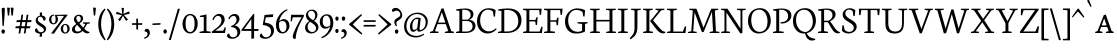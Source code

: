 SplineFontDB: 3.0
FontName: Neuton-SC-Light
FullName: Neuton SC Light
FamilyName: Neuton SC
Weight: Light
Copyright: Copyright (c) 2010, 2011 Brian M Zick (http://21326.info/), \nwith Reserved Font Name 'Neuton SC'.\n\nThis Font Software is licensed under the SIL Open Font License, Version 1.1.\nThis license is available with a FAQ at: http://scripts.sil.org/OFL\n   WITHOUT WARRANTIES OR CONDITIONS OF ANY KIND, either express or implied.\n   See the License for the specific language governing permissions and\n   limitations under the License.
UComments: "2011-12-4: Created." 
Version: 1.46
ItalicAngle: 0
UnderlinePosition: -100
UnderlineWidth: 50
Ascent: 1638
Descent: 410
LayerCount: 2
Layer: 0 0 "Back"  1
Layer: 1 0 "Fore"  0
XUID: [1021 741 12624067 4699439]
FSType: 1
OS2Version: 0
OS2_WeightWidthSlopeOnly: 0
OS2_UseTypoMetrics: 1
CreationTime: 1322975901
ModificationTime: 1336158544
PfmFamily: 17
TTFWeight: 200
TTFWidth: 5
LineGap: 0
VLineGap: 184
OS2TypoAscent: 2106
OS2TypoAOffset: 0
OS2TypoDescent: -485
OS2TypoDOffset: 0
OS2TypoLinegap: 0
OS2WinAscent: 2106
OS2WinAOffset: 0
OS2WinDescent: 485
OS2WinDOffset: 0
HheadAscent: 2106
HheadAOffset: 0
HheadDescent: -485
HheadDOffset: 0
OS2Vendor: 'PfEd'
Lookup: 3 0 0 "'salt' Stylistic Alternates"  {"Alternate Substitution in Latin lookup 0-1"  } ['salt' ('DFLT' <'dflt' > 'latn' <'dflt' > ) ]
MarkAttachClasses: 1
DEI: 91125
Encoding: Custom
UnicodeInterp: none
NameList: Adobe Glyph List
DisplaySize: -24
AntiAlias: 1
FitToEm: 1
WinInfo: 176 16 4
BeginPrivate: 0
EndPrivate
Grid
-2048 1379.35 m 0
 4096 1379.35 l 0
EndSplineSet
BeginChars: 239 229

StartChar: A
Encoding: 33 65 0
Width: 1326
VWidth: 0
Flags: HMW
LayerCount: 2
Fore
SplineSet
46 0 m 1
 54 58 l 1
 199 101 l 1
 637 1246 l 1
 739 1268 l 1
 1141 95 l 1
 1276 64 l 1
 1268 0 l 1
 806 0 l 1
 816 58 l 1
 985 101 l 1
 861 455 l 1
 436 455 l 1
 305 95 l 1
 490 63 l 1
 480 0 l 1
 46 0 l 1
464 534 m 1
 837 534 l 1
 657 1060 l 1
 464 534 l 1
EndSplineSet
EndChar

StartChar: AE
Encoding: 132 198 1
Width: 1740
VWidth: 0
Flags: HMW
LayerCount: 2
Fore
SplineSet
49 2 m 1
 57 60 l 1
 196 102 l 1
 840 1154 l 1
 616 1187 l 1
 625 1244 l 1
 1649 1244 l 1
 1617 926 l 1
 1552 936 l 1
 1521 1173 l 1
 1035 1173 l 1
 1035 669 l 1
 1334 669 l 1
 1374 801 l 1
 1446 808 l 1
 1412 421 l 1
 1346 409 l 1
 1321 596 l 1
 1035 596 l 1
 1035 75 l 1
 1549 75 l 1
 1635 326 l 1
 1695 313 l 1
 1665 0 l 1
 703 0 l 1
 710 58 l 1
 890 96 l 1
 890 472 l 1
 535 472 l 1
 308 96 l 1
 494 66 l 1
 484 2 l 1
 49 2 l 1
581 553 m 1
 891 553 l 1
 894 1075 l 5
 581 553 l 1
EndSplineSet
EndChar

StartChar: Aacute
Encoding: 127 193 2
Width: 1326
VWidth: 0
Flags: HMW
LayerCount: 2
Fore
Refer: 0 65 N 1 0 0 1 0 0 3
Refer: 60 180 S 1 0 0 1 559 16 2
EndChar

StartChar: Acircumflex
Encoding: 128 194 3
Width: 1326
VWidth: 0
Flags: HMW
LayerCount: 2
Fore
Refer: 0 65 N 1 0 0 1 0 0 3
Refer: 83 710 S 1 0 0 1 414 14 2
EndChar

StartChar: Adieresis
Encoding: 130 196 4
Width: 1326
VWidth: 0
Flags: HMW
LayerCount: 2
Fore
Refer: 0 65 N 1 0 0 1 0 0 3
Refer: 92 168 S 1 0 0 1 388 -25 2
EndChar

StartChar: Agrave
Encoding: 126 192 5
Width: 1326
VWidth: 0
Flags: HMW
LayerCount: 2
Fore
Refer: 0 65 N 1 0 0 1 0 0 3
Refer: 113 96 S 1 0 0 1 392 30 2
EndChar

StartChar: Aring
Encoding: 131 197 6
Width: 1326
VWidth: 0
Flags: HMW
LayerCount: 2
Fore
Refer: 0 65 N 1 0 0 1 0 0 3
Refer: 173 730 S 1 0 0 1 444 -17 2
EndChar

StartChar: Atilde
Encoding: 129 195 7
Width: 1326
VWidth: 0
Flags: HMW
LayerCount: 2
Fore
Refer: 0 65 N 1 0 0 1 0 0 3
Refer: 188 732 S 1 0 0 1 376 1 2
EndChar

StartChar: B
Encoding: 34 66 8
Width: 1097
VWidth: 0
Flags: HMW
LayerCount: 2
Fore
SplineSet
46 0 m 1
 56 58 l 1
 224 96 l 1
 224 1129 l 1
 53 1155 l 1
 62 1211 l 1
 208 1232 352 1257 530 1257 c 0
 817 1257 947 1118 947 967 c 0
 947 847 878 741 741 679 c 1
 741 672 l 1
 946 661 1051 513 1051 380 c 0
 1051 188 928 0 518 0 c 2
 46 0 l 1
371 75 m 1
 603 75 l 2
 819 75 900 213 900 347 c 0
 900 471 821 618 610 618 c 2
 371 618 l 1
 371 75 l 1
371 685 m 1
 655 685 l 1
 734 727 802 806 802 922 c 0
 802 1078 701 1192 471 1192 c 0
 446 1192 398 1191 371 1186 c 1
 371 685 l 1
EndSplineSet
EndChar

StartChar: C
Encoding: 35 67 9
Width: 1096
VWidth: 0
Flags: HMW
LayerCount: 2
Fore
SplineSet
50 599 m 0
 50 894 233 1270 653 1270 c 0
 786 1270 908 1244 1004 1171 c 1
 973 836 l 1
 905 846 l 1
 869 1086 l 1
 823 1146 745 1195 601 1195 c 0
 388 1195 213 978 213 651 c 0
 213 284 406 84 669 84 c 0
 813 84 942 166 1026 252 c 1
 1055 195 l 1
 984 100 812 -25 600 -25 c 0
 294 -25 50 207 50 599 c 0
EndSplineSet
EndChar

StartChar: Ccedilla
Encoding: 133 199 10
Width: 1096
VWidth: 0
Flags: HMW
LayerCount: 2
Fore
Refer: 9 67 N 1 0 0 1 0 0 3
Refer: 81 184 N 1 0 0 1 435 -15 2
EndChar

StartChar: D
Encoding: 36 68 11
Width: 1302
VWidth: 0
Flags: HMW
LayerCount: 2
Fore
SplineSet
45 0 m 1
 56 58 l 1
 227 101 l 1
 227 1128 l 1
 54 1154 l 1
 64 1210 l 1
 261 1241 411 1259 557 1259 c 0
 1092 1259 1254 962 1254 654 c 0
 1254 312 1020 0 508 0 c 2
 45 0 l 1
373 79 m 1
 535 79 l 2
 890 79 1091 299 1091 599 c 0
 1091 934 900 1181 521 1181 c 0
 480 1181 414 1181 373 1176 c 1
 373 79 l 1
EndSplineSet
EndChar

StartChar: E
Encoding: 37 69 12
Width: 1098
VWidth: 0
Flags: HMW
LayerCount: 2
Fore
SplineSet
47 1185 m 1
 56 1244 l 1
 1007 1244 l 1
 976 925 l 1
 909 934 l 1
 879 1173 l 1
 376 1173 l 1
 376 668 l 1
 691 668 l 1
 731 797 l 1
 803 808 l 1
 770 419 l 1
 704 408 l 1
 679 594 l 1
 376 594 l 1
 376 75 l 1
 905 75 l 1
 991 324 l 1
 1053 313 l 1
 1023 0 l 1
 53 0 l 1
 59 58 l 1
 228 96 l 1
 228 1151 l 1
 47 1185 l 1
EndSplineSet
EndChar

StartChar: Eacute
Encoding: 135 201 13
Width: 1098
VWidth: 0
Flags: HMW
LayerCount: 2
Fore
Refer: 12 69 N 1 0 0 1 0 0 3
Refer: 60 180 S 1 0 0 1 411 16 2
EndChar

StartChar: Ecircumflex
Encoding: 136 202 14
Width: 1098
VWidth: 0
Flags: HMW
LayerCount: 2
Fore
Refer: 12 69 N 1 0 0 1 0 0 3
Refer: 83 710 S 1 0 0 1 297 4 2
EndChar

StartChar: Edieresis
Encoding: 137 203 15
Width: 1098
VWidth: 0
Flags: HMW
LayerCount: 2
Fore
Refer: 12 69 N 1 0 0 1 0 0 3
Refer: 92 168 S 1 0 0 1 277 -12 2
EndChar

StartChar: Egrave
Encoding: 134 200 16
Width: 1098
VWidth: 0
Flags: HMW
LayerCount: 2
Fore
Refer: 12 69 N 1 0 0 1 0 0 3
Refer: 113 96 S 1 0 0 1 303 30 2
EndChar

StartChar: Eth
Encoding: 142 208 17
Width: 1314
VWidth: 0
Flags: HMW
LayerCount: 2
Fore
SplineSet
51 574 m 1
 61 650 l 1
 232 662 l 1
 232 1129 l 1
 59 1155 l 1
 69 1211 l 1
 266 1242 416 1260 562 1260 c 0
 1097 1260 1266 965 1266 657 c 0
 1266 323 1025 0 522 0 c 2
 50 0 l 1
 61 58 l 1
 232 101 l 1
 232 587 l 1
 51 574 l 1
378 79 m 1
 574 79 l 2
 916 79 1101 305 1101 599 c 0
 1101 934 907 1182 526 1182 c 0
 485 1182 419 1181 378 1176 c 1
 378 672 l 1
 650 692 l 1
 640 616 l 1
 378 597 l 1
 378 79 l 1
EndSplineSet
EndChar

StartChar: Euro
Encoding: 206 8364 18
Width: 1028
VWidth: 0
Flags: HMW
LayerCount: 2
Fore
SplineSet
22.5 315 m 1
 31.5 398 l 1
 619 398 l 1
 602 315 l 1
 22.5 315 l 1
26.5 478 m 1
 34.5 560 l 1
 655 560 l 1
 638.5 478 l 1
 26.5 478 l 1
157 429 m 0
 157 695.5 320.5 940.5 620 940.5 c 0
 742.5 940.5 819 899 851 877 c 1
 825 614.5 l 1
 752.5 625 l 1
 736.5 789.5 l 1
 712 831.5 662 865 556.5 865 c 0
 419.5 865 327 744 327 462.5 c 1
 327 209.5 451.5 73.5 616.5 73.5 c 0
 747 73.5 818.5 126.5 862 168 c 1
 895 111 l 1
 861 62.5 765 -25 568 -25 c 0
 324.5 -25 157 140.5 157 429 c 0
EndSplineSet
EndChar

StartChar: F
Encoding: 38 70 19
Width: 1053
VWidth: 0
Flags: HMW
LayerCount: 2
Fore
SplineSet
48 1185 m 1
 56 1244 l 1
 1006 1244 l 1
 969 923 l 1
 901 933 l 1
 873 1173 l 1
 376 1173 l 1
 376 652 l 1
 687 652 l 1
 728 782 l 1
 799 792 l 1
 770 402 l 1
 701 391 l 1
 677 579 l 1
 376 579 l 1
 375 96 l 1
 616 68 l 1
 604 0 l 1
 53 0 l 1
 58 58 l 1
 227 96 l 1
 227 1151 l 1
 48 1185 l 1
EndSplineSet
EndChar

StartChar: G
Encoding: 39 71 20
Width: 1258
VWidth: 0
Flags: HMW
LayerCount: 2
Fore
SplineSet
50 591 m 0
 50 958 320 1262 677 1262 c 0
 832 1262 982 1228 1080 1162 c 1
 1052 841 l 1
 986 852 l 1
 953 1066 l 1
 907 1119 793 1182 635 1182 c 0
 396 1182 214 985 214 640 c 0
 214 347 367 61 710 61 c 0
 796 61 874 84 926 119 c 1
 927 463 l 1
 688 495 l 1
 698 556 l 1
 1216 556 l 1
 1206 499 l 1
 1077 467 l 1
 1077 79 l 1
 944 0 801 -26 601 -26 c 0
 262 -26 50 228 50 591 c 0
EndSplineSet
EndChar

StartChar: H
Encoding: 40 72 21
Width: 1435
VWidth: 0
Flags: HMW
LayerCount: 2
Fore
SplineSet
46 1187 m 1
 53 1244 l 1
 554 1244 l 1
 546 1187 l 1
 377 1156 l 1
 377 672 l 1
 1050 672 l 1
 1050 1154 l 1
 867 1187 l 1
 876 1244 l 1
 1376 1244 l 1
 1367 1187 l 1
 1200 1156 l 1
 1200 90 l 1
 1382 63 l 1
 1374 0 l 1
 875 0 l 1
 885 58 l 1
 1050 96 l 1
 1050 592 l 1
 377 591 l 1
 377 90 l 1
 563 63 l 1
 551 0 l 1
 54 0 l 1
 60 58 l 1
 228 96 l 1
 228 1154 l 1
 46 1187 l 1
EndSplineSet
EndChar

StartChar: I
Encoding: 41 73 22
Width: 614
VWidth: 0
Flags: HMW
LayerCount: 2
Fore
SplineSet
46 1187 m 1
 54 1244 l 1
 555 1244 l 5
 546 1187 l 1
 374 1156 l 1
 374 90 l 1
 561 63 l 1
 551 0 l 1
 54 0 l 1
 61 58 l 1
 223 96 l 1
 223 1154 l 1
 46 1187 l 1
EndSplineSet
EndChar

StartChar: Iacute
Encoding: 139 205 23
Width: 614
VWidth: 0
Flags: HMW
LayerCount: 2
Fore
Refer: 22 73 N 1 0 0 1 0 0 3
Refer: 60 180 S 1 0 0 1 150 16 2
EndChar

StartChar: Icircumflex
Encoding: 140 206 24
Width: 614
VWidth: 0
Flags: HMW
LayerCount: 2
Fore
Refer: 22 73 N 1 0 0 1 0 0 3
Refer: 83 710 S 1 0 0 1 26 4 2
EndChar

StartChar: Idieresis
Encoding: 141 207 25
Width: 614
VWidth: 0
Flags: HMW
LayerCount: 2
Fore
Refer: 22 73 N 1 0 0 1 0 0 3
Refer: 92 168 N 1 0 0 1 16 -22 2
EndChar

StartChar: Igrave
Encoding: 138 204 26
Width: 614
VWidth: 0
Flags: HMW
LayerCount: 2
Fore
Refer: 22 73 N 1 0 0 1 0 0 3
Refer: 113 96 S 1 0 0 1 19 33 2
EndChar

StartChar: J
Encoding: 42 74 27
Width: 656
VWidth: 0
Flags: HMW
LayerCount: 2
Fore
SplineSet
38 -259 m 1
 199 -114 283 23 283 209 c 2
 283 1154 l 1
 101 1187 l 1
 109 1244 l 1
 612 1244 l 1
 603 1187 l 1
 433 1156 l 1
 431 372 l 2
 429 -28 345 -144 76 -325 c 1
 38 -259 l 1
EndSplineSet
EndChar

StartChar: K
Encoding: 43 75 28
Width: 1251
VWidth: 0
Flags: HMW
LayerCount: 2
Fore
SplineSet
46 1187 m 1
 56 1244 l 1
 556 1244 l 1
 549 1187 l 1
 378 1152 l 1
 378 95 l 1
 565 63 l 1
 555 0 l 1
 55 0 l 1
 63 58 l 1
 227 101 l 1
 227 1149 l 1
 46 1187 l 1
417 623 m 1
 452 660 518 730 567 790 c 2
 856 1151 l 1
 691 1187 l 1
 697 1244 l 1
 1147 1244 l 1
 1140 1187 l 1
 975 1152 l 1
 564 649 l 1
 809 358 l 2
 956 184 1030 97 1154 68 c 2
 1200 58 l 1
 1189 2 l 1
 1143 -14 1111 -21 1070 -21 c 0
 920 -21 812 97 696 246 c 2
 419 604 l 1
 417 623 l 1
EndSplineSet
EndChar

StartChar: L
Encoding: 44 76 29
Width: 1078
VWidth: 0
Flags: HMW
LayerCount: 2
Fore
SplineSet
52 0 m 1
 60 58 l 1
 227 96 l 1
 227 1148 l 1
 47 1186 l 1
 56 1244 l 1
 558 1244 l 1
 551 1186 l 1
 376 1152 l 1
 376 75 l 1
 863 75 l 1
 968 341 l 1
 1032 331 l 1
 998 0 l 1
 52 0 l 1
EndSplineSet
EndChar

StartChar: M
Encoding: 45 77 30
Width: 1711
VWidth: 0
Flags: HMW
LayerCount: 2
Fore
SplineSet
44 0 m 1
 52 54 l 1
 220 92 l 1
 297 1151 l 1
 113 1188 l 1
 122 1244 l 1
 482 1244 l 1
 557 1053 l 1
 844 268 l 1
 1178 1092 l 1
 1245 1244 l 1
 1605 1244 l 1
 1598 1188 l 1
 1427 1154 l 1
 1481 86 l 1
 1662 60 l 1
 1656 0 l 1
 1157 0 l 1
 1165 54 l 1
 1334 92 l 1
 1277 1087 l 1
 854 55 l 1
 765 41 l 1
 389 1059 l 1
 318 86 l 1
 501 60 l 1
 491 0 l 1
 44 0 l 1
EndSplineSet
EndChar

StartChar: N
Encoding: 46 78 31
Width: 1368
VWidth: 0
Flags: HMW
LayerCount: 2
Fore
SplineSet
46 1188 m 1
 56 1244 l 1
 383 1244 l 1
 1050 225 l 1
 1050 1154 l 1
 865 1187 l 1
 874 1244 l 1
 1324 1244 l 1
 1313 1187 l 1
 1147 1156 l 1
 1147 -3 l 1
 1043 -24 l 1
 330 1047 l 1
 330 90 l 1
 514 63 l 1
 504 0 l 1
 56 0 l 1
 62 58 l 1
 229 96 l 1
 229 1147 l 1
 46 1188 l 1
EndSplineSet
EndChar

StartChar: Ntilde
Encoding: 143 209 32
Width: 1368
VWidth: 0
Flags: HMW
LayerCount: 2
Fore
Refer: 31 78 N 1 0 0 1 0 0 3
Refer: 188 732 S 1 0 0 1 335 -9 2
EndChar

StartChar: O
Encoding: 47 79 33
Width: 1266
VWidth: 0
Flags: HMW
LayerCount: 2
Fore
SplineSet
50 620 m 0
 50 1005 288 1274 669 1274 c 0
 1021 1274 1218 984 1218 624 c 0
 1218 299 1010 -27 599 -27 c 0
 268 -27 50 263 50 620 c 0
217 678 m 0
 217 346 356 58 647 58 c 0
 944 58 1052 331 1052 574 c 0
 1052 906 907 1197 620 1197 c 0
 323 1197 217 939 217 678 c 0
EndSplineSet
EndChar

StartChar: Oacute
Encoding: 145 211 34
Width: 1266
VWidth: 0
Flags: HMW
LayerCount: 2
Fore
Refer: 33 79 N 1 0 0 1 0 0 3
Refer: 60 180 S 1 0 0 1 482 16 2
EndChar

StartChar: Ocircumflex
Encoding: 146 212 35
Width: 1266
VWidth: 0
Flags: HMW
LayerCount: 2
Fore
Refer: 33 79 N 1 0 0 1 0 0 3
Refer: 83 710 S 1 0 0 1 364 4 2
EndChar

StartChar: Odieresis
Encoding: 148 214 36
Width: 1266
VWidth: 0
Flags: HMW
LayerCount: 2
Fore
Refer: 33 79 N 1 0 0 1 0 0 3
Refer: 92 168 S 1 0 0 1 338 -20 2
EndChar

StartChar: Ograve
Encoding: 144 210 37
Width: 1266
VWidth: 0
Flags: HMW
LayerCount: 2
Fore
Refer: 33 79 N 1 0 0 1 0 0 3
Refer: 113 96 S 1 0 0 1 354 30 2
EndChar

StartChar: Oslash
Encoding: 150 216 38
Width: 1264
VWidth: 0
Flags: HMW
LayerCount: 2
Fore
SplineSet
108 8 m 1
 247 194 l 1
 286 216 l 1
 938 1076 l 1
 947 1113 l 1
 1037 1233 l 1
 1158 1220 l 1
 1034 1070 l 1
 986 1033 l 1
 321 155 l 1
 315 125 l 1
 224 -5 l 1
 108 8 l 1
215 678 m 0
 215 346 358 58 647 58 c 0
 944 58 1051 331 1051 574 c 0
 1051 906 906 1197 619 1197 c 0
 322 1197 215 939 215 678 c 0
50 620 m 0
 50 1005 287 1274 668 1274 c 0
 1020 1274 1216 988 1216 624 c 0
 1216 299 1009 -27 598 -27 c 0
 267 -27 50 263 50 620 c 0
EndSplineSet
EndChar

StartChar: Otilde
Encoding: 147 213 39
Width: 1266
VWidth: 0
Flags: HMW
LayerCount: 2
Fore
Refer: 33 79 N 1 0 0 1 0 0 3
Refer: 188 732 S 1 0 0 1 318 -9 2
EndChar

StartChar: P
Encoding: 48 80 40
Width: 1039
VWidth: 0
Flags: HMW
LayerCount: 2
Fore
SplineSet
46 0 m 1
 54 58 l 1
 217 96 l 1
 217 1129 l 1
 51 1155 l 1
 59 1211 l 1
 188 1231 329 1256 500 1256 c 0
 762 1256 993 1166 993 893 c 0
 993 652 766 488 519 488 c 0
 493 488 468 489 445 491 c 1
 430 553 l 1
 483 555 l 2
 724 564 827 687 827 865 c 0
 827 1036 719 1192 474 1192 c 0
 433 1192 368 1186 368 1186 c 1
 368 94 l 1
 603 65 l 1
 592 0 l 1
 46 0 l 1
EndSplineSet
EndChar

StartChar: Q
Encoding: 49 81 41
Width: 1273
VWidth: 0
Flags: HMW
LayerCount: 2
Fore
SplineSet
50 614 m 0
 50 999 297 1274 676 1274 c 0
 1026 1274 1225 985 1225 629 c 0
 1225 346 1058 61 755 -9 c 1
 841 -199 951 -263 1191 -294 c 1
 1190 -309 1186 -343 1181 -355 c 1
 1133 -378 1073 -385 1017 -385 c 0
 838 -385 698 -233 672 -21 c 1
 655 -24 621 -27 600 -27 c 0
 279 -27 50 257 50 614 c 0
207 670 m 0
 207 368 368 60 699 47 c 1
 950 103 1068 333 1068 568 c 0
 1068 906 898 1193 623 1193 c 0
 357 1193 207 981 207 670 c 0
EndSplineSet
EndChar

StartChar: R
Encoding: 50 82 42
Width: 1223
VWidth: 0
Flags: HMW
LayerCount: 2
Fore
SplineSet
46 0 m 1
 55 58 l 1
 217 96 l 1
 217 1127 l 1
 51 1153 l 1
 61 1209 l 1
 209 1233 353 1254 501 1254 c 0
 759 1254 952 1166 952 952 c 0
 952 820 870 690 671 605 c 1
 671 604 l 1
 857 336 l 2
 990 145 1039 94 1134 64 c 2
 1175 51 l 1
 1164 -2 l 1
 1121 -17 1095 -19 1058 -19 c 0
 921 -19 828 94 739 245 c 2
 558 554 l 1
 364 554 l 1
 364 96 l 1
 564 64 l 1
 554 0 l 1
 46 0 l 1
364 628 m 1
 577 628 l 1
 691 669 794 771 794 910 c 0
 794 1082 678 1189 485 1189 c 0
 423 1189 364 1184 364 1184 c 1
 364 628 l 1
EndSplineSet
EndChar

StartChar: S
Encoding: 51 83 43
Width: 850
VWidth: 0
Flags: HMW
LayerCount: 2
Fore
SplineSet
48 119 m 1
 70 395 l 1
 145 384 l 1
 178 181 l 1
 219 109 316 57 419 57 c 0
 534 57 658 126 658 274 c 0
 658 554 84 577 84 938 c 0
 84 1151 266 1270 445 1270 c 0
 553 1270 659 1235 732 1165 c 1
 732 1161 705 869 705 869 c 1
 632 878 l 1
 606 1096 l 1
 579 1147 496 1200 415 1200 c 0
 309 1200 220 1132 220 1001 c 0
 220 699 805 680 805 331 c 0
 805 122 619 -25 381 -25 c 0
 237 -25 112 40 48 119 c 1
EndSplineSet
EndChar

StartChar: T
Encoding: 52 84 44
Width: 1166
VWidth: 0
Flags: HMW
LayerCount: 2
Fore
SplineSet
46 1244 m 1
 1118 1244 l 1
 1084 909 l 1
 1011 920 l 1
 984 1173 l 1
 646 1173 l 1
 646 94 l 1
 827 63 l 1
 815 0 l 1
 318 0 l 1
 324 58 l 1
 496 96 l 1
 496 1173 l 1
 171 1173 l 1
 126 912 l 1
 55 923 l 1
 46 1244 l 1
EndSplineSet
EndChar

StartChar: Thorn
Encoding: 156 222 45
Width: 1045
VWidth: 0
Flags: HMW
LayerCount: 2
Fore
SplineSet
47 1187 m 1
 55 1244 l 1
 556 1244 l 1
 548 1187 l 1
 375 1156 l 1
 375 1021 l 1
 416 1023 465 1024 506 1024 c 0
 771 1024 999 933 999 660 c 0
 999 416 782 254 535 254 c 0
 508 254 480 256 451 259 c 1
 447 271 437 302 437 322 c 1
 446 322 482 323 490 323 c 1
 731 329 834 454 834 632 c 0
 834 803 722 953 482 953 c 0
 441 953 375 946 375 946 c 1
 375 94 l 1
 610 64 l 1
 599 0 l 1
 53 0 l 1
 60 57 l 1
 225 96 l 5
 225 1154 l 1
 47 1187 l 1
EndSplineSet
EndChar

StartChar: U
Encoding: 53 85 46
Width: 1398
VWidth: 0
Flags: HMW
LayerCount: 2
Fore
SplineSet
43 1187 m 1
 52 1244 l 1
 550 1244 l 1
 543 1187 l 1
 374 1156 l 1
 374 503 l 2
 374 188 522 73 734 73 c 0
 948 73 1077 202 1077 466 c 2
 1078 1154 l 1
 894 1187 l 1
 902 1244 l 1
 1353 1244 l 1
 1344 1187 l 1
 1178 1156 l 1
 1173 503 l 2
 1171 160 1035 -27 693 -27 c 0
 462 -27 226 61 226 465 c 2
 226 1154 l 1
 43 1187 l 1
EndSplineSet
EndChar

StartChar: Uacute
Encoding: 152 218 47
Width: 1398
VWidth: 0
Flags: HMW
LayerCount: 2
Fore
Refer: 46 85 N 1 0 0 1 0 0 3
Refer: 60 180 S 1 0 0 1 583 16 2
EndChar

StartChar: Ucircumflex
Encoding: 153 219 48
Width: 1398
VWidth: 0
Flags: HMW
LayerCount: 2
Fore
Refer: 46 85 N 1 0 0 1 0 0 3
Refer: 83 710 S 1 0 0 1 440 4 2
EndChar

StartChar: Udieresis
Encoding: 154 220 49
Width: 1398
VWidth: 0
Flags: HMW
LayerCount: 2
Fore
Refer: 46 85 N 1 0 0 1 0 0 3
Refer: 92 168 S 1 0 0 1 426 -16 2
EndChar

StartChar: Ugrave
Encoding: 151 217 50
Width: 1398
VWidth: 0
Flags: HMW
LayerCount: 2
Fore
Refer: 46 85 N 1 0 0 1 0 0 3
Refer: 113 96 S 1 0 0 1 435 30 2
EndChar

StartChar: V
Encoding: 54 86 51
Width: 1325
VWidth: 0
Flags: HMW
LayerCount: 2
Fore
SplineSet
44 1188 m 1
 51 1244 l 1
 533 1244 l 1
 526 1188 l 1
 357 1156 l 1
 687 206 l 1
 1035 1152 l 1
 850 1188 l 1
 856 1244 l 1
 1278 1244 l 1
 1273 1188 l 1
 1143 1156 l 1
 709 -4 l 1
 607 -25 l 1
 191 1152 l 1
 44 1188 l 1
EndSplineSet
EndChar

StartChar: W
Encoding: 55 87 52
Width: 1841
VWidth: 0
Flags: HMW
LayerCount: 2
Fore
SplineSet
44 1188 m 1
 52 1244 l 1
 506 1244 l 1
 497 1190 l 1
 331 1156 l 1
 595 225 l 1
 885 1199 l 1
 996 1214 l 1
 1262 233 l 1
 1554 1151 l 1
 1370 1189 l 1
 1378 1244 l 1
 1795 1244 l 1
 1787 1188 l 1
 1667 1154 l 1
 1287 -4 l 1
 1178 -25 l 1
 913 971 l 1
 623 -4 l 1
 506 -24 l 1
 175 1153 l 1
 44 1188 l 1
EndSplineSet
EndChar

StartChar: X
Encoding: 56 88 53
Width: 1294
VWidth: 0
Flags: HMW
LayerCount: 2
Fore
SplineSet
46 0 m 1
 55 56 l 1
 181 92 l 1
 572 620 l 1
 208 1154 l 1
 71 1189 l 1
 79 1244 l 1
 545 1244 l 1
 538 1189 l 1
 382 1152 l 1
 671 727 l 1
 985 1155 l 1
 814 1187 l 1
 823 1244 l 1
 1225 1244 l 1
 1221 1188 l 1
 1095 1159 l 1
 727 654 l 1
 1105 84 l 1
 1241 58 l 1
 1231 0 l 1
 766 0 l 1
 775 51 l 1
 937 90 l 1
 628 550 l 1
 295 89 l 1
 461 62 l 1
 449 0 l 1
 46 0 l 1
EndSplineSet
EndChar

StartChar: Y
Encoding: 57 89 54
Width: 1214
VWidth: 0
Flags: HMW
LayerCount: 2
Fore
SplineSet
44 1188 m 1
 53 1244 l 1
 516 1244 l 1
 508 1188 l 1
 345 1156 l 1
 641 605 l 1
 928 1152 l 1
 744 1188 l 1
 750 1244 l 1
 1167 1244 l 1
 1161 1188 l 1
 1034 1156 l 1
 687 509 l 1
 687 91 l 1
 859 63 l 1
 850 0 l 1
 367 0 l 1
 375 58 l 1
 537 96 l 1
 537 497 l 1
 183 1152 l 1
 44 1188 l 1
EndSplineSet
EndChar

StartChar: Yacute
Encoding: 155 221 55
Width: 1214
VWidth: 0
Flags: HMW
LayerCount: 2
Fore
Refer: 54 89 N 1 0 0 1 0 0 3
Refer: 60 180 S 1 0 0 1 501 16 2
EndChar

StartChar: Z
Encoding: 58 90 56
Width: 1070
VWidth: 0
Flags: HMW
LayerCount: 2
Fore
SplineSet
49 71 m 1
 823 1170 l 1
 236 1170 l 1
 158 903 l 1
 94 918 l 1
 103 1244 l 1
 1006 1244 l 1
 1008 1188 l 1
 223 79 l 1
 841 79 l 1
 956 347 l 1
 1025 336 l 1
 977 0 l 1
 56 0 l 1
 49 71 l 1
EndSplineSet
EndChar

StartChar: a
Encoding: 64 97 57
Width: 1071
VWidth: 845
Flags: HMW
LayerCount: 2
Fore
SplineSet
59 0 m 1
 66 58 l 1
 181.5 100.5 l 1
 502 918.5 l 1
 604 941 l 1
 906.5 95 l 1
 1011 63.5 l 1
 1002.5 0.5 l 1
 605.5 0.5 l 1
 616 58.5 l 1
 749.5 97 l 9
 521 747 l 25
 287.5 94.5 l 17
 437.5 63 l 1
 427.5 0 l 1
 59 0 l 1
325.5 308 m 9
 354.5 387 l 17
 712 387 l 9
 736 308 l 17
 325.5 308 l 9
EndSplineSet
EndChar

StartChar: aacute
Encoding: 159 225 58
Width: 944
VWidth: 0
Flags: HMW
LayerCount: 2
Fore
SplineSet
22 0 m 1
 29 58 l 1
 144.5 100.5 l 1
 465 918.5 l 1
 567 941 l 1
 869.5 95 l 1
 974 63.5 l 1
 965.5 0.5 l 1
 568.5 0.5 l 1
 579 58.5 l 1
 712.5 97 l 9
 484 747 l 25
 250.5 94.5 l 17
 400.5 63 l 1
 390.5 0 l 1
 22 0 l 1
288.5 308 m 9
 317.5 387 l 17
 675 387 l 9
 699 308 l 17
 288.5 308 l 9
479 1029.85 m 1
 606.5 1360.85 l 1
 710 1321.85 l 1
 527 1000.85 l 1
 479 1029.85 l 1
EndSplineSet
EndChar

StartChar: acircumflex
Encoding: 160 226 59
Width: 944
VWidth: 0
Flags: HMW
LayerCount: 2
Fore
SplineSet
22.5 0 m 1
 29.5 58 l 1
 145 100.5 l 1
 465.5 918.5 l 1
 567.5 941 l 1
 870 95 l 1
 974.5 63.5 l 1
 966 0.5 l 1
 569 0.5 l 1
 579.5 58.5 l 1
 713 97 l 9
 484.5 747 l 25
 251 94.5 l 17
 401 63 l 1
 391 0 l 1
 22.5 0 l 1
289 308 m 9
 318 387 l 17
 675.5 387 l 9
 699.5 308 l 17
 289 308 l 9
328 1034.5 m 1
 495.5 1214.5 l 1
 550 1228.5 l 1
 728.5 1042.5 l 1
 688 1005.5 l 1
 516 1128 l 1
 506 1128 l 1
 358 1004.5 l 1
 328 1034.5 l 1
EndSplineSet
EndChar

StartChar: acute
Encoding: 114 180 60
Width: 452
VWidth: 0
Flags: HMW
LayerCount: 2
Fore
SplineSet
125.5 1375 m 1
 253 1706 l 1
 356.5 1667 l 1
 173.5 1346 l 1
 125.5 1375 l 1
EndSplineSet
EndChar

StartChar: adieresis
Encoding: 162 228 61
Width: 944
VWidth: 0
Flags: HMW
LayerCount: 2
Fore
SplineSet
22.5 0 m 1
 29.5 58 l 1
 145 100.5 l 1
 465.5 918.5 l 1
 567.5 941 l 1
 870 95 l 1
 974.5 63.5 l 1
 966 0.5 l 1
 569 0.5 l 1
 579.5 58.5 l 1
 713 97 l 9
 484.5 747 l 25
 251 94.5 l 17
 401 63 l 1
 391 0 l 1
 22.5 0 l 1
289 308 m 9
 318 387 l 17
 675.5 387 l 9
 699.5 308 l 17
 289 308 l 9
311.5 1086 m 0
 311.5 1134.5 342 1163.5 381.5 1163.5 c 0
 422 1163.5 453.5 1134.5 453.5 1086 c 0
 453.5 1035 425.5 1004.5 382.5 1004.5 c 0
 340 1004.5 311.5 1036 311.5 1086 c 0
580 1086 m 0
 580 1134.5 610 1163.5 649.5 1163.5 c 0
 690 1163.5 722 1134.5 722 1086 c 0
 722 1035 693 1004.5 650 1004.5 c 0
 607.5 1004.5 580 1036 580 1086 c 0
EndSplineSet
EndChar

StartChar: ae
Encoding: 164 230 62
Width: 1583
VWidth: 0
Flags: HMW
LayerCount: 2
Fore
SplineSet
62.5 2 m 1
 69 59.5 l 1
 193.5 102 l 1
 685 831 l 1
 491.5 863 l 1
 499.5 920.5 l 1
 1336 920.5 l 1
 1310 649.5 l 1
 1237.5 659 l 1
 1217.5 849 l 1
 883 849 l 1
 883 490 l 1
 1097 490 l 1
 1122 574.5 l 1
 1198 585.5 l 1
 1164.5 301.5 l 1
 1093.5 290.5 l 1
 1084.5 416.5 l 1
 883 416.5 l 1
 883 75 l 1
 1247.5 75 l 1
 1308 274.5 l 1
 1375.5 263 l 1
 1355.5 0 l 1
 578 0 l 1
 585 58 l 1
 735.5 96.5 l 1
 735.5 332.5 l 1
 460 332.5 l 1
 306 96 l 1
 457 65.5 l 1
 445.5 2 l 1
 62.5 2 l 1
510.5 410.5 m 1
 735 410.5 l 1
 736.5 758.5 l 1
 510.5 410.5 l 1
EndSplineSet
EndChar

StartChar: agrave
Encoding: 158 224 63
Width: 1430
VWidth: 0
Flags: HMW
LayerCount: 2
Fore
SplineSet
12.5 0 m 1
 19.5 58 l 1
 135 100.5 l 1
 455.5 918.5 l 1
 557.5 941 l 1
 860 95 l 1
 964.5 63.5 l 1
 956 0.5 l 1
 559 0.5 l 1
 569.5 58.5 l 1
 703 97 l 9
 474.5 747 l 25
 241 94.5 l 17
 391 63 l 1
 381 0 l 1
 12.5 0 l 1
279 308 m 9
 308 387 l 17
 665.5 387 l 9
 689.5 308 l 17
 279 308 l 9
308.5 1326 m 1
 413 1363.5 l 1
 545.5 1029 l 1
 494.5 998 l 1
 308.5 1326 l 1
EndSplineSet
EndChar

StartChar: ampersand
Encoding: 6 38 64
Width: 1127
VWidth: 0
Flags: HMW
LayerCount: 2
Fore
SplineSet
98.5 181 m 0
 98.5 453.5 552.5 481 552.5 723 c 0
 552.5 813.5 503 872 428 872 c 0
 368.5 872 323 822 323 755 c 0
 323 681.5 369 616.5 452.5 519.5 c 2
 686.5 262.5 l 2
 813.5 123.5 884 86.5 961.5 64 c 2
 1001.5 52.5 l 1
 991.5 -0.5 l 1
 951.5 -14.5 924.5 -19 884.5 -19 c 0
 798.5 -19 707 34 629.5 120 c 2
 309.5 476.5 l 2
 253.5 542.5 198 624.5 198 708 c 0
 198 825 313.5 940.5 447.5 940.5 c 0
 588 940.5 672.5 858 672.5 752.5 c 0
 672.5 473.5 249.5 476 249.5 216 c 0
 249.5 136 308.5 73 394.5 73 c 0
 534.5 73 654 185 780.5 458.5 c 1
 661.5 494.5 l 1
 668 545 l 1
 1025.5 545 l 1
 1018.5 494.5 l 1
 873 461.5 l 1
 714.5 171 604 -19.5 343.5 -19.5 c 0
 178 -19.5 98.5 75 98.5 181 c 0
EndSplineSet
EndChar

StartChar: aring
Encoding: 163 229 65
Width: 944
VWidth: 0
Flags: HMW
LayerCount: 2
Fore
SplineSet
22 0 m 1
 29 58 l 1
 144.5 100.5 l 1
 465 918.5 l 1
 567 941 l 1
 869.5 95 l 1
 974 63.5 l 1
 965.5 0.5 l 1
 568.5 0.5 l 1
 579 58.5 l 1
 712.5 97 l 9
 484 747 l 25
 250.5 94.5 l 17
 400.5 63 l 1
 390.5 0 l 1
 22 0 l 1
288.5 308 m 9
 317.5 387 l 17
 675 387 l 9
 699 308 l 17
 288.5 308 l 9
353 1156 m 0
 353 1248 427 1327.5 520.5 1327.5 c 0
 617 1327.5 677.5 1258.5 677.5 1165 c 0
 677.5 1074.5 610 990 508 990 c 0
 416 990 353 1054 353 1156 c 0
421 1167 m 0
 421 1104.5 452.5 1035 519 1035 c 0
 575.5 1035 609 1077 609 1151.5 c 0
 609 1215.5 573 1283 509 1283 c 0
 447.5 1283 421 1225 421 1167 c 0
EndSplineSet
EndChar

StartChar: asciicircum
Encoding: 62 94 66
Width: 731
VWidth: 0
Flags: HMW
LayerCount: 2
Fore
SplineSet
46.5 826 m 1
 335 1237.5 l 1
 390.5 1250.5 l 1
 685 824 l 1
 637 791.5 l 1
 359.5 1098 l 1
 350 1098 l 1
 88 797.5 l 1
 46.5 826 l 1
EndSplineSet
EndChar

StartChar: asciitilde
Encoding: 93 126 67
Width: 924
VWidth: 0
Flags: HMW
LayerCount: 2
Fore
SplineSet
70.5 417 m 1
 70.5 417 131.5 643 285.5 612.5 c 2
 685 541 l 2
 753.5 526 802 624 802 624 c 1
 857 622.5 l 1
 857 622.5 791.5 390 635 421.5 c 2
 236 492.5 l 2
 170 507.5 117.5 403.5 117.5 403.5 c 1
 70.5 417 l 1
EndSplineSet
EndChar

StartChar: asterisk
Encoding: 10 42 68
Width: 802
VWidth: 0
Flags: HMW
LayerCount: 2
Fore
SplineSet
45 977 m 1
 93.5 1092 l 1
 369 973.5 l 1
 336.5 1290.5 l 1
 459 1279.5 l 1
 433.5 980.5 l 1
 724.5 1108 l 1
 751.5 989.5 l 1
 459 922 l 1
 672 686 l 1
 567 623 l 1
 412 881.5 l 1
 250 604.5 l 1
 157.5 684.5 l 1
 356 911.5 l 1
 45 977 l 1
EndSplineSet
EndChar

StartChar: at
Encoding: 32 64 69
Width: 1329
VWidth: 0
Flags: HMW
LayerCount: 2
Fore
SplineSet
55 329 m 0
 55 707 331.5 1044 756 1044 c 0
 1036.5 1044 1271.5 855 1271.5 581 c 0
 1271.5 310.5 1074 69.5 800 69.5 c 0
 736.5 69.5 726.5 124 729.5 187.5 c 1
 720 187.5 l 1
 680 128 596.5 59.5 520.5 59.5 c 0
 421.5 59.5 356.5 154 356.5 325.5 c 0
 356.5 610 569 789.5 737.5 789.5 c 0
 790.5 789.5 832.5 785.5 890 772.5 c 1
 907 751.5 l 1
 865.5 385 l 2
 850.5 253.5 829 152 877 152 c 0
 1029.5 152 1163 313 1163 544.5 c 0
 1163 811 955 971.5 719 971.5 c 0
 398.5 971.5 177.5 693 177.5 354.5 c 0
 177.5 51 368.5 -149 696 -149 c 0
 846 -149 1009 -71 1055.5 -31 c 1
 1084 -82.5 l 1
 996 -141 877.5 -227.5 659.5 -227.5 c 0
 355 -227.5 55 -54.5 55 329 c 0
479 368.5 m 0
 479 217.5 513 159.5 563.5 159.5 c 0
 616.5 159.5 696 208.5 731 248.5 c 1
 785 703 l 1
 762 709.5 714.5 714 683.5 714 c 0
 563 714 479 549.5 479 368.5 c 0
EndSplineSet
EndChar

StartChar: atilde
Encoding: 161 227 70
Width: 1031
VWidth: 0
Flags: HMW
LayerCount: 2
Fore
SplineSet
39 0 m 1
 46 58 l 1
 161.5 100.5 l 1
 482 918.5 l 1
 584 941 l 1
 886.5 95 l 1
 991 63.5 l 1
 982.5 0.5 l 1
 585.5 0.5 l 1
 596 58.5 l 1
 729.5 97 l 9
 501 747 l 25
 267.5 94.5 l 17
 417.5 63 l 1
 407.5 0 l 1
 39 0 l 1
305.5 308 m 9
 334.5 387 l 17
 692 387 l 9
 716 308 l 17
 305.5 308 l 9
319 1048 m 1
 335 1128.5 403 1211 487 1185 c 2
 636 1150 l 2
 682.5 1129.5 725.5 1140 747 1200.5 c 1
 787.5 1195.5 l 1
 773 1123.5 710 1026 615.5 1058 c 2
 467 1094 l 2
 420 1114 377.5 1102.5 354.5 1039.5 c 1
 319 1048 l 1
EndSplineSet
EndChar

StartChar: b
Encoding: 65 98 71
Width: 930
VWidth: 845
Flags: HMW
LayerCount: 2
Fore
SplineSet
61 0 m 1
 70.5 58 l 1
 208.5 96.5 l 1
 208.5 827 l 1
 67 850 l 1
 77 906.5 l 1
 175.5 923 316.5 947.5 461 947.5 c 0
 688 947.5 792 848 792 726.5 c 0
 792 634 740 549 626.5 507 c 1
 626.5 500.5 l 1
 784 488.5 872.5 401.5 872.5 286 c 0
 872.5 125 750.5 0 434 0 c 2
 61 0 l 1
355 75 m 1
 474.5 75 l 2
 655.5 75 721.5 147.5 721.5 268 c 0
 721.5 353 662 446.5 506 446.5 c 2
 355 446.5 l 1
 355 75 l 1
355 512.5 m 1
 549.5 512.5 l 1
 614 547.5 651 589 651 700.5 c 0
 651 806.5 573 882 402.5 882 c 0
 390 882 368.5 881.5 355 877.5 c 1
 355 512.5 l 1
EndSplineSet
EndChar

StartChar: backslash
Encoding: 60 92 72
Width: 651
VWidth: 0
Flags: HMW
LayerCount: 2
Fore
SplineSet
41 1259 m 1
 149 1254 l 1
 611 -367 l 1
 507 -362 l 1
 41 1259 l 1
EndSplineSet
EndChar

StartChar: bar
Encoding: 91 124 73
Width: 247
VWidth: 0
Flags: HMW
LayerCount: 2
Fore
SplineSet
75 -367 m 1
 75 1261 l 1
 171 1248 l 1
 171 -380 l 1
 75 -367 l 1
EndSplineSet
EndChar

StartChar: braceleft
Encoding: 90 123 74
Width: 613
VWidth: 0
Flags: HMW
LayerCount: 2
Fore
SplineSet
572 -378 m 1
 564 -303 l 1
 477 -297 l 1
 271 -286 511 369 197 438 c 1
 197 443 l 1
 511 520 268 1162 465 1175 c 1
 559 1182 l 1
 567 1256 l 1
 465 1256 l 2
 56 1256 390 527 93 484 c 1
 45 476 l 1
 45 402 l 1
 96 395 l 2
 389 355 54 -378 469 -378 c 2
 572 -378 l 1
EndSplineSet
EndChar

StartChar: braceright
Encoding: 92 125 75
Width: 614
VWidth: 0
Flags: HMW
LayerCount: 2
Fore
SplineSet
41 -378 m 1
 49 -303 l 1
 136 -297 l 1
 342 -286 101 369 415 438 c 1
 415 443 l 1
 101 520 345 1162 148 1175 c 1
 54 1182 l 1
 46 1256 l 1
 148 1256 l 2
 557 1256 222 527 519 484 c 1
 568 476 l 1
 568 402 l 1
 516 395 l 2
 223 355 559 -378 144 -378 c 2
 41 -378 l 1
EndSplineSet
EndChar

StartChar: bracketleft
Encoding: 59 91 76
Width: 484
VWidth: 0
Flags: HMW
LayerCount: 2
Fore
SplineSet
443 -306 m 1
 206 -286 l 1
 206 1164 l 1
 441 1185 l 1
 434 1256 l 1
 76 1256 l 1
 75 -375 l 1
 435 -375 l 1
 443 -306 l 1
EndSplineSet
EndChar

StartChar: bracketright
Encoding: 61 93 77
Width: 485
VWidth: 0
Flags: HMW
LayerCount: 2
Fore
SplineSet
42 -306 m 1
 279 -286 l 1
 279 1164 l 1
 44 1185 l 1
 52 1256 l 1
 409 1256 l 1
 410 -375 l 1
 50 -375 l 1
 42 -306 l 1
EndSplineSet
EndChar

StartChar: brokenbar
Encoding: 100 166 78
Width: 275
VWidth: 0
Flags: HMW
LayerCount: 2
Fore
SplineSet
91 -370 m 1
 91 418.5 l 1
 185 410.5 l 1
 185 -380 l 1
 91 -370 l 1
91 537.5 m 1
 91 1256.5 l 1
 184 1248 l 1
 181.5 529 l 1
 91 537.5 l 1
EndSplineSet
EndChar

StartChar: c
Encoding: 66 99 79
Width: 874
VWidth: 845
Flags: HMW
LayerCount: 2
Fore
SplineSet
63 432.5 m 0
 63 670.5 203.5 940.5 524 940.5 c 0
 619.5 940.5 707.5 923.5 777 877 c 1
 751 614.5 l 1
 678.5 625 l 1
 662.5 789.5 l 1
 635.5 828.5 590.5 865 482 865 c 0
 329 865 213 731.5 213 480 c 0
 213 218.5 350.5 75 525 75 c 0
 646.5 75 729 116.5 790 160 c 1
 819 108.5 l 1
 763.5 50.5 648 -25 467.5 -25 c 0
 242.5 -25 63 144.5 63 432.5 c 0
EndSplineSet
EndChar

StartChar: ccedilla
Encoding: 165 231 80
Width: 811
VWidth: 0
Flags: HMW
LayerCount: 2
Fore
SplineSet
31.5 432.5 m 0
 31.5 670.5 172 940.5 492.5 940.5 c 0
 588 940.5 676 923.5 745.5 877 c 1
 719.5 614.5 l 1
 647 625 l 1
 631 789.5 l 1
 604 828.5 559 865 450.5 865 c 0
 297.5 865 181.5 731.5 181.5 480 c 0
 181.5 218.5 319 75 493.5 75 c 0
 615 75 697.5 116.5 758.5 160 c 1
 787.5 108.5 l 1
 732 50.5 616.5 -25 436 -25 c 0
 211 -25 31.5 144.5 31.5 432.5 c 0
355.5 -340.967 m 1
 413 -321.467 457.5 -278.967 457.5 -249.467 c 0
 457.5 -199.967 413.5 -164.967 377.5 -129.967 c 1
 469 1.0332 l 1
 535.5 1.0332 l 1
 481.5 -77.9668 l 1
 518.5 -110.967 570.5 -162.467 570.5 -228.967 c 0
 570.5 -307.967 487.5 -356.467 370.5 -391.467 c 1
 355.5 -340.967 l 1
EndSplineSet
EndChar

StartChar: cedilla
Encoding: 118 184 81
Width: 334
VWidth: 0
Flags: HMW
LayerCount: 2
Fore
SplineSet
59 -339 m 1
 116.5 -319.5 161 -277 161 -247.5 c 0
 161 -198 117 -163 81 -128 c 1
 172.5 3 l 1
 239 3 l 1
 185 -76 l 1
 222 -109 274 -160.5 274 -227 c 0
 274 -306 191 -354.5 74 -389.5 c 1
 59 -339 l 1
EndSplineSet
EndChar

StartChar: cent
Encoding: 96 162 82
Width: 771
VWidth: 0
Flags: HMW
LayerCount: 2
Fore
SplineSet
48 411.5 m 0
 48 708.5 231 919.5 448 919.5 c 0
 616 919.5 679 838 679 759 c 0
 679 706.5 649 671 583.5 660.5 c 1
 546.5 762 496.5 843 400.5 843 c 0
 282 843 188.5 698 188.5 486 c 0
 188.5 253 295.5 68.5 479.5 68.5 c 0
 578.5 68.5 650.5 109 698 147.5 c 1
 719.5 102 l 1
 669 32.5 543.5 -29.5 414 -29.5 c 0
 183 -29.5 48 172 48 411.5 c 0
337 1134.5 m 1
 463 1152 l 1
 439 883 l 1
 368.5 883 l 1
 337 1134.5 l 1
347 -266.5 m 1
 373.5 0 l 1
 442 0 l 1
 475 -250 l 1
 347 -266.5 l 1
EndSplineSet
EndChar

StartChar: circumflex
Encoding: 190 710 83
Width: 571
VWidth: 0
Flags: HMW
LayerCount: 2
Fore
SplineSet
84.5 1387.5 m 1
 252 1567.5 l 1
 306.5 1581.5 l 1
 485 1395.5 l 1
 444.5 1358.5 l 1
 272.5 1481 l 1
 262.5 1481 l 1
 114.5 1357.5 l 1
 84.5 1387.5 l 1
EndSplineSet
EndChar

StartChar: colon
Encoding: 26 58 84
Width: 302
VWidth: 0
Flags: HMW
LayerCount: 2
Fore
SplineSet
63 110 m 0
 63 171 99 211 151 211 c 0
 202 211 239 172 239 110 c 0
 239 45 206 0 152 0 c 0
 98 0 63 46 63 110 c 0
65 740 m 0
 65 802 101 842 153 842 c 0
 204 842 241 801 241 739 c 0
 241 674 207 630 153 630 c 0
 99 630 65 676 65 740 c 0
EndSplineSet
EndChar

StartChar: comma
Encoding: 12 44 85
Width: 414
VWidth: 0
Flags: HMW
LayerCount: 2
Fore
SplineSet
54 -240 m 1
 191 -194.5 234 -123 234 -50 c 0
 234 21.5 186 74 121.5 74 c 0
 112 74 102.5 73.5 93 71 c 1
 87.5 86 84.5 96 84.5 112 c 0
 84.5 179.5 140 218 193.5 218 c 0
 266.5 218 352 154 352 9.5 c 0
 352 -84 307.5 -229 71.5 -297 c 1
 54 -240 l 1
EndSplineSet
EndChar

StartChar: copyright
Encoding: 103 169 86
Width: 1352
VWidth: 0
Flags: HMW
LayerCount: 2
Fore
SplineSet
356.42 627.175 m 0
 356.42 875.17 509.225 1030.48 690.42 1030.48 c 0
 830.7 1030.48 883.305 961.175 883.305 895.21 c 0
 883.305 850.955 859.09 821.73 803.98 812.545 c 1
 773.085 897.715 730.5 965.35 650.34 965.35 c 0
 550.975 965.35 473.32 866.82 473.32 689.8 c 0
 473.32 495.245 563.5 346.615 717.14 346.615 c 0
 799.805 346.615 859.925 380.015 900.005 412.58 c 1
 917.54 374.17 l 1
 874.955 316.555 769.745 263.95 662.03 263.95 c 0
 469.145 263.95 356.42 426.775 356.42 627.175 c 0
52 633 m 0
 52 1023 329 1301 667 1301 c 0
 1054 1301 1298 1025 1298 636 c 0
 1298 262 1032 -21 657 -21 c 0
 291 -21 52 251 52 633 c 0
147 644 m 0
 147 308 362 62 666 62 c 0
 970 62 1204 302 1204 626 c 0
 1204 965 995 1222 668 1222 c 0
 368 1222 147 967 147 644 c 0
EndSplineSet
EndChar

StartChar: currency
Encoding: 98 164 87
Width: 731
VWidth: 0
Flags: HMW
LayerCount: 2
Fore
SplineSet
44.5 740 m 1
 111 804.5 l 1
 205 701 l 1
 248 737 318 770 366.5 770 c 0
 420.5 770 492.5 739 532.5 709.5 c 1
 627 806.5 l 1
 684.5 736 l 1
 585.5 646 l 1
 607 609 630 538.5 630 492 c 0
 630 441.5 605.5 371.5 578.5 334.5 c 1
 687 232 l 1
 619 168 l 1
 523 273.5 l 1
 477 246 406 218.5 359.5 218.5 c 0
 319.5 218.5 257.5 242.5 216.5 267.5 c 1
 123 163 l 1
 57 230 l 1
 156.5 324.5 l 1
 129.5 365.5 103.5 437 103.5 490 c 0
 103.5 536 127.5 601.5 151 637.5 c 1
 44.5 740 l 1
193 495 m 0
 193 379 262 300.5 363.5 300.5 c 0
 469.5 300.5 540.5 377 540.5 488 c 0
 540.5 607 469.5 685 362 685 c 0
 260.5 685 193 608 193 495 c 0
EndSplineSet
EndChar

StartChar: d
Encoding: 67 100 88
Width: 1039
VWidth: 845
Flags: HMW
LayerCount: 2
Fore
SplineSet
60 0 m 1
 71 58 l 1
 211.5 100.5 l 1
 211.5 814 l 1
 64.5 840 l 1
 74 896 l 1
 232.5 924 355 939.5 472 939.5 c 0
 865 939.5 978 721.5 978 497.5 c 0
 978 196.5 749 0 392 0 c 2
 60 0 l 1
357.5 79 m 1
 429.5 79 l 2
 693 79 824 227 824 462 c 0
 824 720.5 688.5 861 435 861 c 0
 414 861 377 859.5 357.5 857 c 1
 357.5 79 l 1
EndSplineSet
EndChar

StartChar: dagger
Encoding: 202 8224 89
Width: 784
VWidth: 0
Flags: HMW
LayerCount: 2
Fore
SplineSet
40 723 m 1
 48.5 818.5 l 1
 345.5 811 l 1
 336.5 1255.5 l 1
 450 1244 l 1
 440 811 l 1
 746 818.5 l 1
 738.5 717.5 l 1
 440 728 l 1
 456 -363 l 1
 330.5 -351 l 1
 345.5 730 l 1
 40 723 l 1
EndSplineSet
EndChar

StartChar: daggerdbl
Encoding: 203 8225 90
Width: 804
VWidth: 0
Flags: HMW
LayerCount: 2
Fore
SplineSet
48.5 723 m 1
 56.5 818 l 1
 352 810.5 l 1
 343.5 1255.5 l 1
 457 1244 l 1
 446.5 810.5 l 1
 751 818 l 1
 744 717 l 1
 446.5 727.5 l 1
 438 429 l 1
 443.5 164 l 1
 755.5 171.5 l 1
 749.5 75.5 l 1
 443.5 85 l 1
 451 -363 l 1
 338.5 -352.5 l 1
 348.5 85 l 1
 61.5 75.5 l 1
 68 178 l 1
 348.5 166 l 1
 355 498 l 1
 352 729 l 1
 48.5 723 l 1
EndSplineSet
EndChar

StartChar: degree
Encoding: 110 176 91
Width: 453
VWidth: 0
Flags: HMW
LayerCount: 2
Fore
SplineSet
45.5 1107 m 0
 45.5 1210 130.5 1304 238.5 1304 c 0
 354.5 1304 409.5 1237 409.5 1128 c 0
 409.5 1013 320.5 928 214.5 928 c 0
 112.5 928 45.5 990 45.5 1107 c 0
121.5 1129 m 0
 121.5 1047 162 981 231.5 981 c 0
 288.5 981 332.5 1027.5 332.5 1105 c 0
 332.5 1183.5 291 1251 223.5 1251 c 0
 157 1251 121.5 1198.5 121.5 1129 c 0
EndSplineSet
EndChar

StartChar: dieresis
Encoding: 102 168 92
Width: 582
VWidth: 0
Flags: HMW
LayerCount: 2
Fore
SplineSet
86 1465 m 0
 86 1513.5 116.5 1542.5 156 1542.5 c 0
 196.5 1542.5 228 1513.5 228 1465 c 0
 228 1414 200 1383.5 157 1383.5 c 0
 114.5 1383.5 86 1415 86 1465 c 0
354.5 1465 m 0
 354.5 1513.5 384.5 1542.5 424 1542.5 c 0
 464.5 1542.5 496.5 1513.5 496.5 1465 c 0
 496.5 1414 467.5 1383.5 424.5 1383.5 c 0
 382 1383.5 354.5 1415 354.5 1465 c 0
EndSplineSet
EndChar

StartChar: divide
Encoding: 181 247 93
Width: 930
VWidth: 0
Flags: HMW
LayerCount: 2
Fore
SplineSet
54 465 m 1
 66 550.5 l 1
 878 550.5 l 1
 867 465 l 1
 54 465 l 1
369 226 m 0
 369 289.5 405 329 458.5 329 c 0
 513 329 552.5 289.5 552.5 225.5 c 0
 552.5 159 515.5 112 459.5 112 c 0
 403.5 112 369 160.5 369 226 c 0
369 789.5 m 0
 369 853 405 894 458.5 894 c 0
 513 894 552.5 853 552.5 789 c 0
 552.5 722.5 515.5 675.5 459.5 675.5 c 0
 403.5 675.5 369 724 369 789.5 c 0
EndSplineSet
EndChar

StartChar: dollar
Encoding: 4 36 94
Width: 750
VWidth: 0
Flags: HMW
LayerCount: 2
Fore
SplineSet
292.5 1041.5 m 1
 414.5 1059 l 1
 400.5 890 l 1
 308.5 890 l 1
 292.5 1041.5 l 1
47 137.5 m 0
 47 193.5 83 239 152 244 c 1
 186.5 103 259 39.5 357 39.5 c 0
 442 39.5 506 82 506 158.5 c 0
 506 326 85 373.5 85 638 c 0
 85 760 187 899.5 366 899.5 c 0
 497.5 899.5 598.5 831.5 598.5 735 c 0
 598.5 662 551.5 627 490.5 622.5 c 1
 471.5 763.5 400.787 833.5 323 833.5 c 0
 246 833.5 195 779.5 195 697 c 0
 195 492 623.5 453.5 623.5 209.5 c 0
 623.5 71 488.5 -35 320 -35 c 0
 162.5 -35 47 42 47 137.5 c 0
287.5 -197 m 1
 302 -15 l 1
 400.5 -6 l 1
 414.5 -179 l 1
 287.5 -197 l 1
EndSplineSet
EndChar

StartChar: dotaccent
Encoding: 191 729 95
Width: 355
VWidth: 0
Flags: HMW
LayerCount: 2
Fore
SplineSet
86 1479 m 0
 86 1542.5 124.5 1584.5 177 1584.5 c 0
 231.5 1584.5 270 1542.5 270 1478.5 c 0
 270 1412 233 1365.5 177 1365.5 c 0
 121 1365.5 86 1413.5 86 1479 c 0
EndSplineSet
EndChar

StartChar: e
Encoding: 68 101 96
Width: 934
VWidth: 845
Flags: HMW
LayerCount: 2
Fore
SplineSet
63.5 861.5 m 5
 72.5 920.5 l 5
 837.5 920.5 l 5
 811.5 649.5 l 5
 739 659 l 5
 719 849 l 5
 363 849 l 5
 363 490 l 5
 593.5 490 l 5
 618.5 574.5 l 5
 694.5 585.5 l 5
 661 301.5 l 5
 590 290.5 l 5
 581 416.5 l 5
 363 416.5 l 5
 363 75 l 5
 749 75 l 5
 809.5 274.5 l 5
 877 263 l 5
 857 0 l 5
 68.5 0 l 5
 75.5 58 l 5
 214 96.5 l 5
 214 827 l 5
 63.5 861.5 l 5
EndSplineSet
EndChar

StartChar: eacute
Encoding: 167 233 97
Width: 771
VWidth: 0
Flags: HMW
LayerCount: 2
Fore
SplineSet
28 861.5 m 1
 37 920.5 l 1
 802 920.5 l 1
 776 649.5 l 1
 703.5 659 l 1
 683.5 849 l 1
 327.5 849 l 1
 327.5 490 l 1
 558 490 l 1
 583 574.5 l 1
 659 585.5 l 1
 625.5 301.5 l 1
 554.5 290.5 l 1
 545.5 416.5 l 1
 327.5 416.5 l 1
 327.5 75 l 1
 713.5 75 l 1
 774 274.5 l 1
 841.5 263 l 1
 821.5 0 l 1
 33 0 l 1
 40 58 l 1
 178.5 96.5 l 1
 178.5 827 l 1
 28 861.5 l 1
398.5 1028 m 1
 526 1359 l 1
 629.5 1320 l 1
 446.5 999 l 1
 398.5 1028 l 1
EndSplineSet
EndChar

StartChar: ecircumflex
Encoding: 168 234 98
Width: 832
VWidth: 0
Flags: HMW
LayerCount: 2
Fore
SplineSet
32 861.5 m 1
 41 920.5 l 1
 806 920.5 l 1
 780 649.5 l 1
 707.5 659 l 1
 687.5 849 l 1
 331.5 849 l 1
 331.5 490 l 1
 562 490 l 1
 587 574.5 l 1
 663 585.5 l 1
 629.5 301.5 l 1
 558.5 290.5 l 1
 549.5 416.5 l 1
 331.5 416.5 l 1
 331.5 75 l 1
 717.5 75 l 1
 778 274.5 l 1
 845.5 263 l 1
 825.5 0 l 1
 37 0 l 1
 44 58 l 1
 182.5 96.5 l 1
 182.5 827 l 1
 32 861.5 l 1
262.5 1033.5 m 1
 430 1213.5 l 1
 484.5 1227.5 l 1
 663 1041.5 l 1
 622.5 1004.5 l 1
 450.5 1127 l 1
 440.5 1127 l 1
 292.5 1003.5 l 1
 262.5 1033.5 l 1
EndSplineSet
EndChar

StartChar: edieresis
Encoding: 169 235 99
Width: 832
VWidth: 0
Flags: HMW
LayerCount: 2
Fore
SplineSet
32 861.5 m 1
 41 920.5 l 1
 806 920.5 l 1
 780 649.5 l 1
 707.5 659 l 1
 687.5 849 l 1
 331.5 849 l 1
 331.5 490 l 1
 562 490 l 1
 587 574.5 l 1
 663 585.5 l 1
 629.5 301.5 l 1
 558.5 290.5 l 1
 549.5 416.5 l 1
 331.5 416.5 l 1
 331.5 75 l 1
 717.5 75 l 1
 778 274.5 l 1
 845.5 263 l 1
 825.5 0 l 1
 37 0 l 1
 44 58 l 1
 182.5 96.5 l 1
 182.5 827 l 1
 32 861.5 l 1
246.5 1084 m 0
 246.5 1132.5 277 1161.5 316.5 1161.5 c 0
 357 1161.5 388.5 1132.5 388.5 1084 c 0
 388.5 1033 360.5 1002.5 317.5 1002.5 c 0
 275 1002.5 246.5 1034 246.5 1084 c 0
515 1084 m 0
 515 1132.5 545 1161.5 584.5 1161.5 c 0
 625 1161.5 657 1132.5 657 1084 c 0
 657 1033 628 1002.5 585 1002.5 c 0
 542.5 1002.5 515 1034 515 1084 c 0
EndSplineSet
EndChar

StartChar: egrave
Encoding: 166 232 100
Width: 771
VWidth: 0
Flags: HMW
LayerCount: 2
Fore
SplineSet
28 861.5 m 1
 37 920.5 l 1
 802 920.5 l 1
 776 649.5 l 1
 703.5 659 l 1
 683.5 849 l 1
 327.5 849 l 1
 327.5 490 l 1
 558 490 l 1
 583 574.5 l 1
 659 585.5 l 1
 625.5 301.5 l 1
 554.5 290.5 l 1
 545.5 416.5 l 1
 327.5 416.5 l 1
 327.5 75 l 1
 713.5 75 l 1
 774 274.5 l 1
 841.5 263 l 1
 821.5 0 l 1
 33 0 l 1
 40 58 l 1
 178.5 96.5 l 1
 178.5 827 l 1
 28 861.5 l 1
261.5 1323 m 1
 366 1360.5 l 1
 498.5 1026 l 1
 447.5 995 l 1
 261.5 1323 l 1
EndSplineSet
EndChar

StartChar: eight
Encoding: 24 56 101
Width: 790
VWidth: 0
Flags: HMW
LayerCount: 2
Fore
SplineSet
52.5 280.5 m 0
 52.5 396.5 126 508 264 605 c 1
 264 612 l 1
 170.5 675.5 98 778 98 900.5 c 0
 98 1064 225.5 1201.5 409.5 1201.5 c 0
 578.5 1201.5 688 1092 688 933 c 0
 688 800.5 620.5 700 521.5 624.5 c 1
 521 618.5 l 1
 668.5 522 740.5 419 740.5 294.5 c 0
 740.5 111 570 -27 361 -27 c 0
 177 -27 52.5 99 52.5 280.5 c 0
185.5 311.5 m 0
 185.5 161 304 49.5 407.5 49.5 c 0
 538.5 49.5 618.5 125 618.5 248 c 0
 618.5 362 524 443.5 313 575.5 c 1
 242.5 521.5 185.5 430.5 185.5 311.5 c 0
210 976 m 0
 210 853 289.5 760 467 652 c 1
 516 699.5 574.5 767.5 574.5 898.5 c 0
 574.5 1026.5 492.5 1139.5 376.5 1139.5 c 0
 280.5 1139.5 210 1068.5 210 976 c 0
EndSplineSet
EndChar

StartChar: emdash
Encoding: 196 8212 102
Width: 1261
VWidth: 0
Flags: HMW
LayerCount: 2
Fore
SplineSet
64 420 m 1
 78 503 l 1
 1198 509 l 1
 1184 426 l 1
 64 420 l 1
EndSplineSet
EndChar

StartChar: endash
Encoding: 195 8211 103
Width: 752
VWidth: 0
Flags: HMW
LayerCount: 2
Fore
SplineSet
65 420 m 1
 78 503 l 1
 689 509 l 1
 676 426 l 1
 65 420 l 1
EndSplineSet
EndChar

StartChar: equal
Encoding: 29 61 104
Width: 782
VWidth: 0
Flags: HMW
LayerCount: 2
Fore
SplineSet
77 329.5 m 1
 88 414.5 l 1
 703 414.5 l 1
 692 329.5 l 1
 77 329.5 l 1
80 569.5 m 1
 91.5 654 l 1
 706 654 l 1
 694.5 569.5 l 1
 80 569.5 l 1
EndSplineSet
EndChar

StartChar: eth
Encoding: 174 240 105
Width: 1150
VWidth: 0
Flags: HMW
LayerCount: 2
Fore
SplineSet
60.5 0 m 1
 71.5 58 l 1
 212 100.5 l 1
 212 814 l 1
 65 840 l 1
 74.5 896 l 1
 233 924 355.5 939.5 472.5 939.5 c 0
 865.5 939.5 978.5 721.5 978.5 497.5 c 0
 978.5 196.5 749.5 0 392.5 0 c 2
 60.5 0 l 1
65.5 399 m 1
 75.5 475.5 l 1
 567 510.5 l 1
 557 435 l 1
 65.5 399 l 1
358 79 m 1
 430 79 l 2
 693.5 79 824.5 227 824.5 462 c 0
 824.5 720.5 689 861 435.5 861 c 0
 414.5 861 377.5 859.5 358 857 c 1
 358 79 l 1
EndSplineSet
EndChar

StartChar: exclam
Encoding: 1 33 106
Width: 330
VWidth: 0
Flags: HMW
LayerCount: 2
Fore
SplineSet
72.5 79 m 0
 72.5 139.5 112.5 184.5 162.5 184.5 c 0
 214 184.5 255 138.5 255 78 c 0
 255 14 220.5 -34.5 163 -34.5 c 0
 107 -34.5 72.5 17 72.5 79 c 0
88.5 1249 m 0
 88.5 1281 149 1293 188.5 1293 c 0
 215.5 1293 247 1284 247 1253 c 0
 247 1084 220.5 679 195 358.5 c 1
 129.5 372.5 l 1
 114.5 678.5 88.5 1106.5 88.5 1249 c 0
EndSplineSet
EndChar

StartChar: exclamdown
Encoding: 95 161 107
Width: 291
VWidth: 0
Flags: HMW
LayerCount: 2
Fore
SplineSet
63 -377 m 0
 63 -208 87 201 114 524 c 1
 117 529 l 1
 181 515 l 1
 181 512 l 1
 201 193 223 -266 223 -375 c 2
 223 -377 l 1
 214 -405 158 -417 122 -417 c 0
 95 -417 63 -408 63 -377 c 0
55 797 m 0
 55 861 89 910 147 910 c 0
 203 910 238 858 238 796 c 0
 238 735 197 692 147 692 c 0
 96 692 55 736 55 797 c 0
EndSplineSet
EndChar

StartChar: f
Encoding: 69 102 108
Width: 908
VWidth: 845
Flags: HMW
LayerCount: 2
Fore
SplineSet
63.5 863 m 1
 72.5 922 l 1
 844 922 l 1
 813 650.5 l 1
 737 661.5 l 1
 721 850.5 l 1
 361.5 850.5 l 1
 361.5 460 l 1
 609.5 460 l 1
 635.5 551.5 l 1
 711 562 l 1
 682 273.5 l 1
 609.5 262.5 l 1
 597.5 387.5 l 1
 361.5 387.5 l 1
 360 96 l 1
 557 68 l 1
 544.5 0 l 1
 69 0 l 1
 74.5 58 l 1
 213 96.5 l 1
 213 828.5 l 1
 63.5 863 l 1
EndSplineSet
EndChar

StartChar: five
Encoding: 21 53 109
Width: 761
VWidth: 0
Flags: HMW
LayerCount: 2
Fore
SplineSet
-12 -147.5 m 0
 -12 -87.5 30 -27.5 83.5 -20.5 c 1
 118.5 -126.5 192 -220.5 311.5 -220.5 c 0
 441 -220.5 567.5 -132 567.5 72 c 0
 567.5 271 413 388.5 140.5 413.5 c 1
 235 923 l 1
 680 961 l 1
 659 821 l 1
 293 796 l 1
 250 536.5 l 1
 545.5 509.5 718 361.5 718 132.5 c 0
 718 -91.5 528.5 -297 265 -297 c 0
 106.5 -297 -12 -233 -12 -147.5 c 0
EndSplineSet
EndChar

StartChar: four
Encoding: 20 52 110
Width: 947
VWidth: 0
Flags: HMW
LayerCount: 2
Fore
SplineSet
16.5 159 m 1
 631 977.5 l 1
 680.5 963 l 1
 674 844.5 670 635.5 670 454 c 2
 670 205.5 l 1
 899.5 205.5 l 1
 883.5 105.5 l 1
 671 105.5 l 1
 671 -269 l 1
 531 -300.5 l 1
 531 108 l 1
 35.5 108 l 1
 16.5 159 l 1
163.5 205.5 m 1
 528.5 205.5 l 1
 528.5 713.5 l 1
 163.5 205.5 l 1
EndSplineSet
EndChar

StartChar: g
Encoding: 70 103 111
Width: 1045
VWidth: 845
Flags: HMW
LayerCount: 2
Fore
SplineSet
62.5 421 m 0
 62.5 717.5 285 940.5 571.5 940.5 c 0
 690 940.5 804 921.5 879 881 c 1
 852 606 l 1
 776 616 l 1
 757.5 786.5 l 1
 724 822 640.5 863.5 524 863.5 c 0
 351 863.5 219.5 722 219.5 475 c 0
 219.5 245 316.5 56.5 538 56.5 c 0
 630 56.5 689.5 68 735 100 c 1
 735 302.5 l 1
 536.5 334 l 1
 545.5 395 l 1
 988.5 395 l 1
 978 333.5 l 1
 880 307 l 1
 880 34 l 1
 787.5 -1 656.5 -25.5 494.5 -25.5 c 0
 225 -25.5 62.5 153 62.5 421 c 0
EndSplineSet
EndChar

StartChar: germandbls
Encoding: 157 223 112
Width: 1069
VWidth: 845
Flags: HMW
LayerCount: 2
Back
SplineSet
247.194 76 m 1
 247.194 109.303 274.919 159.242 292.694 164.5 c 1
 304.194 76 409.194 65.5 477.194 65.5 c 1
 527.194 65.5 560.194 436 560.194 469 c 1
 560.194 566.5 274.194 595.5 274.194 716.5 c 1
 274.194 775.5 318.194 867 407.194 867 c 1
 475.19 867 589.694 831.5 589.694 785.5 c 1
 606.194 894.5 687.194 956 742.194 954.5 c 1
 794.694 954.5 831.194 954.5 831.194 914.5 c 1
 814.81 946.338 766.987 959.862 697.5 953.362 c 1
 633.194 977.862 567.694 985.849 536.694 950 c 0
 499.694 844.5 691.695 786 689.695 592 c 1
 689.695 518.118 621.194 418.5 544.194 418.5 c 1
 473.961 418.5 247.194 17.1921 247.194 76 c 1
EndSplineSet
Fore
SplineSet
19.5 0 m 1
 26 57.5 l 1
 168 91 l 1
 168 538.5 l 2
 168 821.395 366.358 941.35 649.5 941.35 c 0
 803.76 941.35 1000.5 898.401 1000.5 776 c 0
 1000.5 714.5 958 684 896.5 671 c 1
 875.5 761.5 830 863 715 863 c 0
 640.5 863 577.5 818.5 577.5 728 c 0
 577.5 498 1044 493.5 1044 240 c 0
 1044 84.5 898.5 -25 708 -25 c 0
 577 -25 482 7.5 430 54 c 1
 461 301.5 l 1
 536.5 290.5 l 1
 554 125.5 l 1
 590.5 82 637.5 56 741.5 56 c 0
 819.5 56 902.5 95.5 902.5 179.5 c 0
 902.5 372.5 449.5 381 449 653 c 0
 449 778.5 529.5 854.5 605 879.5 c 1
 606 883 l 1
 412.683 876.788 314 796.495 314 561.5 c 2
 314 0 l 1
 19.5 0 l 1
EndSplineSet
AlternateSubs2: "Alternate Substitution in Latin lookup 0-1" germandbls.alt
EndChar

StartChar: grave
Encoding: 63 96 113
Width: 459
VWidth: 0
Flags: HMW
LayerCount: 2
Fore
SplineSet
100 1660 m 1
 204.5 1697.5 l 1
 337 1363 l 1
 286 1332 l 1
 100 1660 l 1
EndSplineSet
EndChar

StartChar: greater
Encoding: 30 62 114
Width: 737
VWidth: 0
Flags: HMW
LayerCount: 2
Fore
SplineSet
51.5 -25 m 1
 541.5 439 l 1
 71 913 l 1
 107 973 l 1
 726.5 464 l 1
 728 420.5 l 1
 94 -82.5 l 1
 51.5 -25 l 1
EndSplineSet
EndChar

StartChar: guillemotleft
Encoding: 105 171 115
Width: 643
VWidth: 0
Flags: HMW
LayerCount: 2
Fore
SplineSet
22 469 m 1
 290.5 821 l 1
 326 773.5 l 1
 150 461.5 l 1
 327 128.5 l 1
 285 77.5 l 1
 24 449 l 1
 22 469 l 1
269 469 m 1
 537 821 l 1
 573.5 773.5 l 1
 397 461.5 l 1
 574.5 128.5 l 1
 532.5 77.5 l 1
 271 449 l 1
 269 469 l 1
EndSplineSet
EndChar

StartChar: guillemotright
Encoding: 121 187 116
Width: 653
VWidth: 0
Flags: HMW
LayerCount: 2
Fore
Refer: 115 171 N -1 0 0 1 627 0 2
EndChar

StartChar: guilsinglleft
Encoding: 204 8249 117
Width: 405
VWidth: 0
Flags: HMW
LayerCount: 2
Fore
SplineSet
49 469 m 1
 317 821 l 1
 353 774 l 1
 177 461 l 1
 354 128 l 1
 312 77 l 1
 51 449 l 1
 49 469 l 1
EndSplineSet
EndChar

StartChar: guilsinglright
Encoding: 205 8250 118
Width: 406
VWidth: 0
Flags: HMW
LayerCount: 2
Fore
Refer: 117 8249 N -1 0 0 1 408 0 2
EndChar

StartChar: h
Encoding: 71 104 119
Width: 1190
VWidth: 845
Flags: HMW
LayerCount: 2
Fore
SplineSet
63 864.5 m 1
 70 922 l 1
 510 922 l 1
 502.5 864.5 l 1
 364 834 l 1
 364 497 l 1
 822 497 l 1
 822 831 l 1
 668.5 864.5 l 1
 677.5 922 l 1
 1118 922 l 1
 1108 864.5 l 1
 971 834 l 1
 971 89.5 l 1
 1123.5 63 l 1
 1115 0 l 1
 677 0 l 1
 686 58 l 1
 822 96.5 l 1
 822 415.5 l 1
 364 415.5 l 1
 364 89.5 l 1
 519 63 l 1
 507 0 l 1
 70.5 0 l 1
 77 58 l 1
 214 96.5 l 1
 214 831 l 1
 63 864.5 l 1
EndSplineSet
EndChar

StartChar: hyphen
Encoding: 13 45 120
Width: 562
VWidth: 0
Flags: HMW
LayerCount: 2
Fore
SplineSet
73.5 408.5 m 1
 84 489 l 1
 491 507 l 1
 481 426 l 1
 73.5 408.5 l 1
EndSplineSet
EndChar

StartChar: i
Encoding: 72 105 121
Width: 583
VWidth: 845
Flags: HMW
LayerCount: 2
Fore
SplineSet
62 864.5 m 1
 70.5 922 l 1
 111 922 434.5 922 511 922 c 1
 502.5 864.5 l 1
 360.5 834 l 1
 360.5 89.5 l 1
 517.5 63 l 1
 508 0 l 1
 70.5 0 l 1
 77 58 l 1
 209.5 96.5 l 1
 209.5 831 l 1
 62 864.5 l 1
EndSplineSet
EndChar

StartChar: iacute
Encoding: 171 237 122
Width: 543
VWidth: 0
Flags: HMW
LayerCount: 2
Fore
SplineSet
42 864.5 m 1
 50.5 922 l 1
 91 922 414.5 922 491 922 c 1
 482.5 864.5 l 1
 340.5 834 l 1
 340.5 89.5 l 1
 497.5 63 l 1
 488 0 l 1
 50.5 0 l 1
 57 58 l 1
 189.5 96.5 l 1
 189.5 831 l 1
 42 864.5 l 1
206.5 1031.05 m 1
 334 1362.05 l 1
 437.5 1323.05 l 1
 255 1002.05 l 1
 206.5 1031.05 l 1
EndSplineSet
EndChar

StartChar: icircumflex
Encoding: 172 238 123
Width: 543
VWidth: 0
Flags: HMW
LayerCount: 2
Fore
SplineSet
42 864.5 m 1
 50.5 922 l 1
 91 922 414.5 922 491 922 c 1
 482.5 864.5 l 1
 340.5 834 l 1
 340.5 89.5 l 1
 497.5 63 l 1
 488 0 l 1
 50.5 0 l 1
 57 58 l 1
 189.5 96.5 l 1
 189.5 831 l 1
 42 864.5 l 1
71 1032 m 1
 238 1212 l 1
 292.5 1226 l 1
 471.5 1040 l 1
 431 1003 l 1
 258.5 1125.5 l 1
 249 1125.5 l 1
 100.5 1002 l 1
 71 1032 l 1
EndSplineSet
EndChar

StartChar: idieresis
Encoding: 173 239 124
Width: 543
VWidth: 0
Flags: HMW
LayerCount: 2
Fore
SplineSet
42 864.5 m 1
 50.5 922 l 1
 91 922 414.5 922 491 922 c 1
 482.5 864.5 l 1
 340.5 834 l 1
 340.5 89.5 l 1
 497.5 63 l 1
 488 0 l 1
 50.5 0 l 1
 57 58 l 1
 189.5 96.5 l 1
 189.5 831 l 1
 42 864.5 l 1
67 1100 m 0
 67 1148.5 97.5 1177.5 137 1177.5 c 0
 177.5 1177.5 209 1148.5 209 1100 c 0
 209 1049 181 1018.5 138 1018.5 c 0
 95.5 1018.5 67 1050 67 1100 c 0
335.5 1100 m 0
 335.5 1148.5 365.5 1177.5 405 1177.5 c 0
 445.5 1177.5 477.5 1148.5 477.5 1100 c 0
 477.5 1049 448.5 1018.5 405.5 1018.5 c 0
 363 1018.5 335.5 1050 335.5 1100 c 0
EndSplineSet
EndChar

StartChar: igrave
Encoding: 170 236 125
Width: 543
VWidth: 0
Flags: HMW
LayerCount: 2
Fore
SplineSet
42 864.5 m 1
 50.5 922 l 1
 91 922 414.5 922 491 922 c 1
 482.5 864.5 l 1
 340.5 834 l 1
 340.5 89.5 l 1
 497.5 63 l 1
 488 0 l 1
 50.5 0 l 1
 57 58 l 1
 189.5 96.5 l 1
 189.5 831 l 1
 42 864.5 l 1
85 1322.05 m 1
 189.5 1359.55 l 1
 321.5 1025.05 l 1
 270.5 994.05 l 1
 85 1322.05 l 1
EndSplineSet
EndChar

StartChar: j
Encoding: 73 106 126
Width: 613
VWidth: 845
Flags: HMW
LayerCount: 2
Fore
SplineSet
11 -259 m 1
 172 -132 254.5 -15.5 254.5 175.5 c 2
 254.5 831 l 1
 104 864.5 l 1
 111.5 922 l 1
 553.5 922 l 1
 545.5 864.5 l 1
 407 834 l 1
 405 283.5 l 2
 404 -65 317.5 -167.5 49 -325.5 c 1
 11 -259 l 1
EndSplineSet
EndChar

StartChar: k
Encoding: 74 107 127
Width: 1106
VWidth: 845
Flags: HMW
LayerCount: 2
Fore
SplineSet
62 864.5 m 1
 71.5 922 l 1
 508.5 922 l 1
 502 864.5 l 1
 363.5 829.5 l 1
 363.5 94.5 l 1
 531 63 l 1
 524 0 l 1
 70.5 0 l 1
 78.5 58 l 1
 213 100.5 l 1
 213 826.5 l 1
 62 864.5 l 1
407.5 463 m 1
 444.5 499.5 493.5 549 549 609.5 c 2
 761 832.5 l 1
 635.5 864.5 l 1
 641.5 922 l 1
 1016.5 922 l 1
 1009 863 l 1
 877.5 831.5 l 1
 546.5 483 l 1
 655 344.5 l 2
 786 177.5 891 90 1000 64.5 c 2
 1038 56 l 1
 1032 0 l 1
 997.5 -14 958.5 -20.5 920.5 -20.5 c 0
 755.5 -20.5 642.5 98 544.5 244 c 2
 409 445 l 1
 407.5 463 l 1
EndSplineSet
EndChar

StartChar: l
Encoding: 75 108 128
Width: 938
VWidth: 845
Flags: HMW
LayerCount: 2
Fore
SplineSet
65 864 m 1
 73.5 922 l 1
 521 922 l 1
 514 864 l 1
 365.5 830 l 1
 365.5 75 l 1
 725.5 75 l 1
 806.5 291.5 l 1
 879.5 280.5 l 1
 859.5 0 l 1
 70.5 0 l 1
 77.5 58 l 1
 215 96.5 l 1
 215 826 l 1
 65 864 l 1
EndSplineSet
EndChar

StartChar: less
Encoding: 28 60 129
Width: 729
VWidth: 0
Flags: HMW
LayerCount: 2
Fore
SplineSet
735 -25 m 1
 245 439 l 1
 715.5 913 l 1
 679.5 973 l 1
 60 464 l 1
 58.5 420.5 l 1
 692.5 -82.5 l 1
 735 -25 l 1
EndSplineSet
EndChar

StartChar: logicalnot
Encoding: 106 172 130
Width: 894
VWidth: 0
Flags: HMW
LayerCount: 2
Fore
SplineSet
64 584 m 1
 76 663.5 l 1
 821 663.5 l 1
 822 351 l 1
 733 332.5 l 1
 733 584 l 1
 64 584 l 1
EndSplineSet
EndChar

StartChar: m
Encoding: 76 109 131
Width: 1426
VWidth: 845
Flags: HMW
LayerCount: 2
Fore
SplineSet
57 0 m 1
 65 53.5 l 1
 202 92.5 l 1
 250.5 828.5 l 1
 97 866 l 1
 105.5 922 l 1
 429 922 l 1
 511 731 l 1
 708.5 274.5 l 1
 927 769 l 1
 997 922 l 1
 1329 922 l 1
 1321.5 866 l 1
 1181.5 832 l 1
 1212.5 87 l 1
 1363.5 60 l 1
 1357.5 0 l 1
 913.5 0 l 1
 922 53.5 l 1
 1065.5 92.5 l 1
 1038 779 l 1
 719 60 l 1
 630 45.5 l 1
 338 742 l 1
 301.5 87.5 l 1
 453.5 58.5 l 1
 444.5 0 l 1
 57 0 l 1
EndSplineSet
EndChar

StartChar: macron
Encoding: 109 175 132
Width: 623
VWidth: 0
Flags: HMW
LayerCount: 2
Fore
SplineSet
86 1379.5 m 1
 97 1455.5 l 1
 538 1455.5 l 1
 527.5 1379.5 l 1
 86 1379.5 l 1
EndSplineSet
EndChar

StartChar: multiply
Encoding: 149 215 133
Width: 558
VWidth: 0
Flags: HMW
LayerCount: 2
Fore
SplineSet
51 302 m 1
 221 462 l 1
 52 625 l 1
 123 681 l 1
 281 514 l 1
 450 686 l 1
 506 615 l 1
 338 458 l 1
 511 292 l 1
 441 236 l 1
 277 407 l 1
 108 232 l 1
 51 302 l 1
EndSplineSet
EndChar

StartChar: n
Encoding: 77 110 134
Width: 1141
VWidth: 845
Flags: HMW
LayerCount: 2
Fore
SplineSet
62 866 m 1
 71.5 922 l 1
 353 922 l 1
 846 231 l 1
 846 831 l 1
 693.5 864.5 l 1
 702.5 922 l 1
 1105.5 922 l 1
 1095 864.5 l 1
 943.5 834 l 1
 943.5 2 l 1
 840 -19 l 1
 316.5 715 l 1
 316.5 89.5 l 1
 470.5 63 l 1
 460 0 l 1
 71.5 0 l 1
 78.5 58 l 1
 215.5 96.5 l 1
 215.5 824 l 1
 62 866 l 1
EndSplineSet
EndChar

StartChar: nbspace
Encoding: 94 160 135
Width: 995
VWidth: 0
Flags: HMW
LayerCount: 2
EndChar

StartChar: nine
Encoding: 25 57 136
Width: 779
VWidth: 0
Flags: HMW
LayerCount: 2
Fore
SplineSet
38.5 576 m 0
 38.5 788.5 196 958.5 394.5 958.5 c 0
 653.5 958.5 734.5 744.5 734.5 511 c 0
 734.5 176 476.5 -160.5 143.5 -271.5 c 1
 121 -212.5 l 1
 407.5 -82.5 519.5 123 569.5 322 c 1
 560.5 322 l 1
 506 265.5 433 222.5 321.5 222.5 c 0
 135 222.5 38.5 372.5 38.5 576 c 0
189 602 m 0
 189 423.5 257 315 395 315 c 0
 481.5 315 545 355 574 398 c 1
 581.5 439 581 502.5 581 540.5 c 0
 581 745 494.5 893 375 893 c 0
 256 893 189 799 189 602 c 0
EndSplineSet
EndChar

StartChar: ntilde
Encoding: 175 241 137
Width: 1101
VWidth: 0
Flags: HMW
LayerCount: 2
Fore
SplineSet
42 866 m 1
 51.5 922 l 1
 333 922 l 1
 826 231 l 1
 826 831 l 1
 673.5 864.5 l 1
 682.5 922 l 1
 1085.5 922 l 1
 1075 864.5 l 1
 923.5 834 l 1
 923.5 2 l 1
 820 -19 l 1
 296.5 715 l 1
 296.5 89.5 l 1
 450.5 63 l 1
 440 0 l 1
 51.5 0 l 1
 58.5 58 l 1
 195.5 96.5 l 1
 195.5 824 l 1
 42 866 l 1
301 1031 m 1
 317 1111.5 384.5 1194 468.5 1168 c 2
 618 1133 l 2
 664.5 1112.5 707.5 1123 729 1183.5 c 1
 769.5 1178.5 l 1
 755 1106.5 692 1009 597.5 1041 c 2
 449 1077 l 2
 402 1097 359 1085.5 336 1022.5 c 1
 301 1031 l 1
EndSplineSet
EndChar

StartChar: numbersign
Encoding: 3 35 138
Width: 962
VWidth: 0
Flags: HMW
LayerCount: 2
Fore
SplineSet
14 244.5 m 1
 41 345.5 l 9
 794 345.5 l 17
 768 244.5 l 1
 14 244.5 l 1
69 558.5 m 17
 97 659.5 l 9
 852.5 659.5 l 17
 827.5 558.5 l 9
 69 558.5 l 17
184 -26 m 9
 329.5 933 l 17
 419 943 l 9
 273.5 -19 l 17
 184 -26 l 9
453.5 -26 m 9
 599 933 l 17
 688.5 942 l 9
 543 -19 l 17
 453.5 -26 l 9
EndSplineSet
EndChar

StartChar: o
Encoding: 78 111 139
Width: 1041
VWidth: 845
Flags: HMW
LayerCount: 2
Fore
SplineSet
62 444 m 4
 62 733 251.5 940.5 556 940.5 c 4
 836.5 940.5 994 728 994 465 c 4
 994 219 828.5 -27 501.5 -27 c 4
 236 -27 62 183.5 62 444 c 4
220.5 497 m 4
 220.5 250.5 340.5 58 535.5 58 c 4
 753.5 58 835 230 835 421 c 4
 835 653.5 723.5 864.5 518 864.5 c 4
 300.5 864.5 220.5 700.5 220.5 497 c 4
EndSplineSet
EndChar

StartChar: oacute
Encoding: 177 243 140
Width: 952
VWidth: 0
Flags: HMW
LayerCount: 2
Fore
SplineSet
31 444 m 0
 31 733 220.5 940.5 525 940.5 c 0
 805.5 940.5 963 728 963 465 c 0
 963 219 797.5 -27 470.5 -27 c 0
 205 -27 31 183.5 31 444 c 0
189.5 497 m 0
 189.5 250.5 309.5 58 504.5 58 c 0
 722.5 58 804 230 804 421 c 0
 804 653.5 692.5 864.5 487 864.5 c 0
 269.5 864.5 189.5 700.5 189.5 497 c 0
451.029 1029.05 m 1
 578.529 1360.05 l 1
 682.029 1321.05 l 1
 499.029 1000.05 l 1
 451.029 1029.05 l 1
EndSplineSet
EndChar

StartChar: ocircumflex
Encoding: 178 244 141
Width: 952
VWidth: 0
Flags: HMW
LayerCount: 2
Fore
SplineSet
31 444 m 0
 31 733 220.5 940.5 525 940.5 c 0
 805.5 940.5 963 728 963 465 c 0
 963 219 797.5 -27 470.5 -27 c 0
 205 -27 31 183.5 31 444 c 0
189.5 497 m 0
 189.5 250.5 309.5 58 504.5 58 c 0
 722.5 58 804 230 804 421 c 0
 804 653.5 692.5 864.5 487 864.5 c 0
 269.5 864.5 189.5 700.5 189.5 497 c 0
307 1043 m 1
 474.5 1223 l 1
 529 1237 l 1
 707.5 1051 l 1
 667 1014 l 1
 495 1136.5 l 1
 485 1136.5 l 1
 337 1013 l 1
 307 1043 l 1
EndSplineSet
EndChar

StartChar: odieresis
Encoding: 180 246 142
Width: 952
VWidth: 0
Flags: HMW
LayerCount: 2
Fore
SplineSet
31.5 444 m 0
 31.5 733 221 940.5 525.5 940.5 c 0
 806 940.5 963.5 728 963.5 465 c 0
 963.5 219 798 -27 471 -27 c 0
 205.5 -27 31.5 183.5 31.5 444 c 0
190 497 m 0
 190 250.5 310 58 505 58 c 0
 723 58 804.5 230 804.5 421 c 0
 804.5 653.5 693 864.5 487.5 864.5 c 0
 270 864.5 190 700.5 190 497 c 0
300 1105 m 0
 300 1153.5 330.5 1182.5 370 1182.5 c 0
 410.5 1182.5 442 1153.5 442 1105 c 0
 442 1054 414 1023.5 371 1023.5 c 0
 328.5 1023.5 300 1055 300 1105 c 0
568.5 1105 m 0
 568.5 1153.5 598.5 1182.5 638 1182.5 c 0
 678.5 1182.5 710.5 1153.5 710.5 1105 c 0
 710.5 1054 681.5 1023.5 638.5 1023.5 c 0
 596 1023.5 568.5 1055 568.5 1105 c 0
EndSplineSet
EndChar

StartChar: ograve
Encoding: 176 242 143
Width: 952
VWidth: 0
Flags: HMW
LayerCount: 2
Fore
SplineSet
31 444 m 0
 31 733 220.5 940.5 525 940.5 c 0
 805.5 940.5 963 728 963 465 c 0
 963 219 797.5 -27 470.5 -27 c 0
 205 -27 31 183.5 31 444 c 0
189.5 497 m 0
 189.5 250.5 309.5 58 504.5 58 c 0
 722.5 58 804 230 804 421 c 0
 804 653.5 692.5 864.5 487 864.5 c 0
 269.5 864.5 189.5 700.5 189.5 497 c 0
311.529 1322.05 m 1
 416.029 1359.55 l 1
 548.529 1025.05 l 1
 497.529 994.05 l 1
 311.529 1322.05 l 1
EndSplineSet
EndChar

StartChar: one
Encoding: 17 49 144
Width: 602
VWidth: 0
Flags: HMW
LayerCount: 2
Fore
SplineSet
25 1.5 m 1
 31 61 l 1
 243.5 103 l 1
 243.5 819.5 l 1
 43.5 821 l 1
 51 881.5 l 1
 357 945.5 l 1
 383.5 945.5 l 1
 383.5 98 l 1
 599 69 l 1
 591.5 1.5 l 1
 25 1.5 l 1
EndSplineSet
EndChar

StartChar: onehalf
Encoding: 123 189 145
Width: 1403
VWidth: 0
Flags: HMW
LayerCount: 2
Fore
SplineSet
808 78 m 1
 962 202 l 2
 1096 312 1167 392 1167 492 c 0
 1167 570 1136 646 1044 646 c 0
 982 646 946 629 929 606 c 1
 905 467 l 1
 850 472 l 1
 845 636 l 1
 881 690 987 726 1090 726 c 0
 1228 726 1320 660 1320 526 c 0
 1320 374 1184 271 988 128 c 2
 953 104 l 1
 1246 104 l 1
 1308 254 l 1
 1354 242 l 1
 1334 1 l 1
 806 1 l 1
 808 78 l 1
45 550 m 1
 48 610 l 1
 206 633 l 1
 206 1163 l 1
 56 1163 l 1
 60 1224 l 1
 328 1260 l 1
 347 1260 l 1
 347 630 l 1
 502 620 l 1
 497 550 l 1
 45 550 l 1
232 -26 m 1
 608 588 l 1
 962 1211 l 1
 1098 1207 l 1
 1096 1190 l 1
 730 591 l 1
 382 -40 l 1
 232 -26 l 1
EndSplineSet
EndChar

StartChar: onequarter
Encoding: 122 188 146
Width: 1329
VWidth: 0
Flags: HMW
LayerCount: 2
Fore
SplineSet
702 250 m 1
 1098 730 l 1
 1148 721 l 1
 1142 650 1140 534 1140 425 c 2
 1140 274 l 1
 1288 274 l 1
 1279 188 l 1
 1140 188 l 1
 1140 74 l 1
 1259 55 l 1
 1253 0 l 1
 859 0 l 1
 864 50 l 1
 1014 76 l 1
 1014 192 l 1
 712 192 l 1
 702 250 l 1
808 274 m 1
 1012 274 l 1
 1012 532 l 1
 808 274 l 1
45 550 m 1
 48 610 l 1
 206 633 l 1
 206 1163 l 1
 56 1163 l 1
 60 1224 l 1
 328 1260 l 1
 347 1260 l 1
 347 630 l 1
 502 620 l 1
 497 550 l 1
 45 550 l 1
242 -26 m 1
 618 588 l 1
 972 1211 l 1
 1108 1207 l 1
 1106 1190 l 1
 740 591 l 1
 392 -40 l 1
 242 -26 l 1
EndSplineSet
EndChar

StartChar: one.superior
Encoding: 119 185 147
Width: 519
VWidth: 0
Flags: HMW
LayerCount: 2
Fore
SplineSet
37 548.5 m 1
 39.5 608 l 1
 198.5 631 l 1
 198.5 1161 l 1
 48 1161 l 1
 51.5 1221.5 l 1
 320.5 1258.5 l 1
 339 1258.5 l 1
 339 628.5 l 1
 494.5 617.5 l 1
 489 548.5 l 1
 37 548.5 l 1
EndSplineSet
EndChar

StartChar: ordfeminine
Encoding: 104 170 148
Width: 748
VWidth: 0
Flags: HMW
LayerCount: 2
Fore
SplineSet
89.5 689.5 m 0
 89.5 813.5 190.5 942 460 949.5 c 1
 460 980 l 2
 460 1117.5 441 1202.5 328.5 1202.5 c 0
 249 1202.5 239 1139.5 227 1023 c 1
 170 1019 117.5 1050 117.5 1111 c 1
 117.5 1198.5 264.5 1268 379 1268 c 0
 516.5 1268 583 1191 583 1022 c 2
 583 756 l 2
 583 682 585 644 657.5 631.5 c 2
 705.5 622.5 l 1
 698 574.5 l 1
 669.5 552.5 641.5 543 599.5 543 c 0
 517 543 474 598 474 650.5 c 2
 474 662 l 1
 467 662 l 1
 446.5 616.5 380.5 537.5 255.5 537.5 c 0
 168.5 537.5 89.5 591.5 89.5 689.5 c 0
221.5 725 m 0
 221.5 672 246 624.5 312.5 624.5 c 0
 381 624.5 427.5 668 460 714.5 c 1
 460 900 l 1
 304 875 221.5 827 221.5 725 c 0
EndSplineSet
EndChar

StartChar: ordmasculine
Encoding: 120 186 149
Width: 832
VWidth: 0
Flags: HMW
LayerCount: 2
Fore
SplineSet
84 886 m 0
 84 1128.5 249 1270.5 433.5 1270.5 c 0
 625 1270.5 748 1112.5 748 908.5 c 0
 748 685 594 536 413 536 c 0
 216.5 536 84 678 84 886 c 0
219 943.5 m 0
 219 760.5 283 604 441.5 604 c 0
 560 604 613 722 613 861.5 c 0
 613 1027.5 552.5 1198.5 398 1198.5 c 0
 273.5 1198.5 219 1084 219 943.5 c 0
EndSplineSet
EndChar

StartChar: oslash
Encoding: 182 248 150
Width: 950
VWidth: 0
Flags: HMW
LayerCount: 2
Fore
SplineSet
31 444 m 0
 31 733 220.5 940.5 525 940.5 c 0
 805.5 940.5 963 728 963 465 c 0
 963 219 797.5 -27 470.5 -27 c 0
 205 -27 31 183.5 31 444 c 0
6 -13 m 1
 165.5 159 l 1
 211.5 179 l 1
 750 773 l 1
 764.5 814 l 1
 858 921 l 1
 992.5 929.5 l 1
 840 758 l 1
 787 724 l 1
 249.5 136.5 l 1
 235.5 96.5 l 1
 143.5 -6.5 l 1
 6 -13 l 1
189.5 497 m 0
 189.5 250.5 309.5 58 504.5 58 c 0
 722.5 58 804 230 804 421 c 0
 804 653.5 692.5 864.5 487 864.5 c 0
 269.5 864.5 189.5 700.5 189.5 497 c 0
EndSplineSet
EndChar

StartChar: otilde
Encoding: 179 245 151
Width: 1001
VWidth: 0
Flags: HMW
LayerCount: 2
Fore
SplineSet
42 444 m 0
 42 733 231.5 940.5 536 940.5 c 0
 816.5 940.5 974 728 974 465 c 0
 974 219 808.5 -27 481.5 -27 c 0
 216 -27 42 183.5 42 444 c 0
200.5 497 m 0
 200.5 250.5 320.5 58 515.5 58 c 0
 733.5 58 815 230 815 421 c 0
 815 653.5 703.5 864.5 498 864.5 c 0
 280.5 864.5 200.5 700.5 200.5 497 c 0
277.5 1031.5 m 1
 293.5 1112 361.5 1194.5 445.5 1168.5 c 2
 594.5 1133.5 l 2
 641 1113 684 1123.5 705.5 1184 c 1
 746 1179 l 1
 731.5 1107 668.5 1009.5 574 1041.5 c 2
 425.5 1077.5 l 2
 378.5 1097.5 336 1086 313 1023 c 1
 277.5 1031.5 l 1
EndSplineSet
EndChar

StartChar: p
Encoding: 79 112 152
Width: 922
VWidth: 845
Flags: HMW
LayerCount: 2
Fore
SplineSet
62.5 0 m 1
 70.5 58 l 1
 218 96.5 l 1
 218 818.5 l 1
 66.5 844.5 l 1
 76 901 l 1
 196 918.5 323 940.5 481 940.5 c 0
 690 940.5 875.5 867.5 875.5 646 c 0
 875.5 425.716 668.757 300.788 450 313 c 1
 436.5 375 l 1
 490 377 l 2
 645 383 718.5 487 718.5 623 c 0
 718.5 756 635.5 877 445 877 c 0
 416 877 369 872 369 872 c 1
 369 94 l 1
 584.5 64.5 l 1
 573.5 0 l 1
 62.5 0 l 1
EndSplineSet
EndChar

StartChar: paragraph
Encoding: 116 182 153
Width: 1134
VWidth: 0
Flags: HMW
LayerCount: 2
Fore
SplineSet
103 591.5 m 0
 103 807 297 922 538 922 c 2
 716.5 922 l 1
 716.5 0.5 l 1
 384.5 0.5 l 1
 391 59 l 1
 588.5 97 l 1
 588.5 846 l 1
 556.5 847.5 528.5 848.5 512.5 848.5 c 0
 374 848.5 260 791.5 260 623 c 0
 260 488 349.5 394 518.5 391 c 1
 502 315 l 1
 276 315 103 398.5 103 591.5 c 0
786 0 m 1
 786 922 l 1
 1058 922 l 1
 1051 864 l 1
 907.5 834.5 l 1
 907.5 89 l 1
 1062 63 l 1
 1054 0 l 1
 786 0 l 1
EndSplineSet
EndChar

StartChar: parenleft
Encoding: 8 40 154
Width: 478
VWidth: 0
Flags: HMW
LayerCount: 2
Fore
Refer: 155 41 N -1 0 0 1 485 0 2
EndChar

StartChar: parenright
Encoding: 9 41 155
Width: 477
VWidth: 0
Flags: HMW
LayerCount: 2
Fore
SplineSet
47 1201 m 1
 84 1256 l 1
 150 1200 421 975 421 450 c 0
 421 -66 140 -328 89 -375 c 1
 41 -330 l 1
 86 -257 276 40 276 456 c 0
 276 881 133 1088 47 1201 c 1
EndSplineSet
EndChar

StartChar: percent
Encoding: 5 37 156
Width: 1068
VWidth: 0
Flags: HMW
LayerCount: 2
Fore
SplineSet
1 691.5 m 0
 1 829.5 112.5 941.5 229.5 941.5 c 0
 245 941.5 257 941 264 938.5 c 1
 264.5 879.5 l 17
 251 887 244.5 891.5 226.5 891.5 c 0
 148.5 891.5 120.5 780.5 120.5 690.5 c 0
 120.5 598 157.5 497.5 228.5 497.5 c 0
 308.5 497.5 340.5 596.5 340.5 691.5 c 0
 340.5 802 313.5 883.5 296 927.5 c 9
 819 940 l 25
 828.5 870.5 l 25
 401.5 878 l 17
 438.5 841 460.5 730.5 460.5 690.5 c 0
 460.5 549.5 340 441 228.5 441 c 0
 108 441 1 535 1 691.5 c 0
103 -21 m 1
 470 449.5 l 1
 819 940 l 1
 958 936 l 1
 957.5 922.5 l 1
 591 453 l 1
 255.5 -32 l 1
 103 -21 l 1
600.5 216 m 0
 600.5 354 712 466.5 829 466.5 c 0
 963.5 466.5 1060 360.5 1060 214 c 0
 1060 76 942.5 -33 831 -33 c 0
 710.5 -33 600.5 60.5 600.5 216 c 0
721.5 216 m 0
 721.5 123.5 760 23 831 23 c 0
 911 23 942 122 942 218.5 c 0
 942 313.5 901.5 418 829 418 c 0
 748.5 418 721.5 306 721.5 216 c 0
EndSplineSet
EndChar

StartChar: period
Encoding: 14 46 157
Width: 319
VWidth: 0
Flags: HMW
LayerCount: 2
Fore
SplineSet
69.5 81 m 0
 69.5 144.5 106.5 186 160 186 c 0
 214.5 186 252.5 144 252.5 80 c 0
 252.5 13.5 216 -32 160 -32 c 0
 104 -32 69.5 15.5 69.5 81 c 0
EndSplineSet
EndChar

StartChar: periodcentered
Encoding: 117 183 158
Width: 328
VWidth: 0
Flags: HMW
LayerCount: 2
Fore
SplineSet
73 503 m 0
 73 566.5 111 608.5 164.5 608.5 c 0
 219 608.5 257 567 257 503 c 0
 257 436.5 221 391 165 391 c 0
 109 391 73 437.5 73 503 c 0
EndSplineSet
EndChar

StartChar: plus
Encoding: 11 43 159
Width: 630
VWidth: 0
Flags: HMW
LayerCount: 2
Fore
SplineSet
50.5 417.5 m 1
 63 502.5 l 1
 271.5 502.5 l 1
 271.5 741.5 l 1
 359.5 729.5 l 1
 361 502.5 l 1
 581 502.5 l 1
 569.5 417.5 l 1
 361 417.5 l 1
 362.5 173 l 1
 271.5 186 l 1
 271.5 417.5 l 1
 50.5 417.5 l 1
EndSplineSet
EndChar

StartChar: plusminus
Encoding: 111 177 160
Width: 723
VWidth: 0
Flags: HMW
LayerCount: 2
Fore
SplineSet
48 26 m 1
 65 110 l 1
 676 113 l 1
 659 29 l 1
 48 26 l 1
EndSplineSet
Refer: 159 43 N 1 0 0 1 36 62 2
EndChar

StartChar: q
Encoding: 80 113 161
Width: 1048
VWidth: 845
Flags: HMW
LayerCount: 2
Fore
SplineSet
57 452.5 m 0
 57 732 263 940.5 547.5 940.5 c 0
 828.5 940.5 987.5 730.5 987.5 481 c 0
 987.5 237.5 840 47.5 623 -9 c 1
 680 -151 774.5 -230 965 -227 c 1
 963.5 -242 960.5 -275.5 956 -287.5 c 1
 907.5 -313 855 -326 804.5 -326 c 0
 646 -326 538 -197 547.5 -26 c 1
 249.5 -48 57 171 57 452.5 c 0
210 510.5 m 0
 210 259 352 51 572 45 c 1
 736 88 836 230.5 836 421.5 c 0
 836 665.5 704.5 865.5 501.5 865.5 c 0
 337.5 865.5 210 739.5 210 510.5 c 0
EndSplineSet
EndChar

StartChar: question
Encoding: 31 63 162
Width: 624
VWidth: 0
Flags: HMW
LayerCount: 2
Fore
SplineSet
45.5 1159 m 0
 45.5 1217.5 119.5 1286.5 243 1286.5 c 0
 409.5 1286.5 573 1109 573 892.5 c 0
 573 660.5 274 669.5 274 508 c 0
 274 468 287.5 419 308 370.5 c 1
 251 354 l 1
 215 395.5 169.5 483.5 169.5 564.5 c 0
 169.5 785 478.5 765 478.5 942.5 c 0
 478.5 1047 392 1147.5 296 1147.5 c 0
 220 1147.5 148 1119 105 1073 c 1
 75 1086.5 45.5 1119 45.5 1159 c 0
197 79 m 0
 197 139.5 237 184.5 287 184.5 c 0
 338.5 184.5 378.5 138.5 378.5 78 c 0
 378.5 14 344.5 -34.5 287 -34.5 c 0
 231 -34.5 197 17 197 79 c 0
EndSplineSet
EndChar

StartChar: questiondown
Encoding: 125 191 163
Width: 615
VWidth: 0
Flags: HMW
LayerCount: 2
Fore
Refer: 162 63 S -1 0 0 -1 614 900 2
EndChar

StartChar: quotedbl
Encoding: 2 34 164
Width: 446
VWidth: 0
Flags: HMW
LayerCount: 2
Fore
SplineSet
55.5 1302 m 1
 201.5 1291 l 1
 165.5 899 l 1
 93 891.5 l 1
 55.5 1302 l 1
242 1302 m 1
 389 1291 l 1
 353 899 l 1
 279 891.5 l 1
 242 1302 l 1
EndSplineSet
EndChar

StartChar: quotedblleft
Encoding: 200 8220 165
Width: 720
VWidth: 0
Flags: HMW
LayerCount: 2
Fore
Refer: 167 8216 N 1 0 0 1 0 0 2
Refer: 167 8216 S 1 0 0 1 316 0 2
EndChar

StartChar: quotedblright
Encoding: 201 8221 166
Width: 753
VWidth: 0
Flags: HMW
LayerCount: 2
Fore
Refer: 168 8217 N 1 0 0 1 0 0 2
Refer: 168 8217 S 1 0 0 1 347 0 2
EndChar

StartChar: quoteleft
Encoding: 197 8216 167
Width: 404
VWidth: 0
Flags: HMW
LayerCount: 2
Fore
Refer: 85 44 S -1 0 0 -1 407 985 2
EndChar

StartChar: quoteright
Encoding: 198 8217 168
Width: 406
VWidth: 0
Flags: HMW
LayerCount: 2
Fore
Refer: 85 44 N 1 0 0 1 0 1064 2
EndChar

StartChar: quotesinglbase
Encoding: 199 8218 169
Width: 414
VWidth: 0
Flags: HMW
LayerCount: 2
Fore
Refer: 85 44 S 1 0 0 1 1 0 2
EndChar

StartChar: quotesingle
Encoding: 7 39 170
Width: 259
VWidth: 0
Flags: HMW
LayerCount: 2
Fore
SplineSet
55.5 1302 m 1
 201.5 1291 l 1
 165.5 899 l 1
 93 891.5 l 1
 55.5 1302 l 1
EndSplineSet
EndChar

StartChar: r
Encoding: 81 114 171
Width: 1059
VWidth: 845
Flags: HMW
LayerCount: 2
Fore
SplineSet
62.5 0 m 1
 71.5 58 l 1
 208 96.5 l 1
 208 819 l 1
 67.5 844.5 l 1
 77 901 l 1
 214.5 921.5 349.5 940.5 487.5 940.5 c 0
 704 940.5 846.5 852.5 846.5 688.5 c 0
 846.5 576.5 777 486 659.5 426 c 1
 659.5 425 l 1
 737.5 311 l 2
 834 158.5 918 88.5 994 66 c 2
 1024.5 57 l 1
 1014 3.5 l 1
 971.5 -11.5 944 -14 907.5 -14 c 0
 779 -14 678.5 93 609 256 c 2
 554 375 l 1
 349 375 l 1
 349 95.5 l 1
 528 64.5 l 1
 518 0 l 1
 62.5 0 l 1
349 448.5 m 1
 569.5 448.5 l 1
 648 472.5 698.5 554 698.5 657 c 0
 698.5 793 605.5 875.5 451 875.5 c 0
 400 875.5 349 870.5 349 870.5 c 1
 349 448.5 l 1
EndSplineSet
EndChar

StartChar: registered
Encoding: 108 174 172
Width: 1156
VWidth: 0
Flags: HMW
LayerCount: 2
Fore
SplineSet
110.5 1022 m 0
 110.5 1338 321.5 1520 585.5 1520 c 0
 861.5 1520 1077.5 1344 1077.5 1026 c 0
 1077.5 722 849.5 542 575.5 542 c 0
 317.5 542 110.5 730 110.5 1022 c 0
182 1036 m 0
 182 776 349.5 604 583.5 604 c 0
 814.5 604 1005 768 1005 1016 c 0
 1005 1290 822.5 1456.5 585.5 1459 c 0
 363.5 1461 182 1318 182 1036 c 0
331 774 m 1
 336 813.5 l 1
 411.5 834 l 1
 411.5 1266 l 1
 335 1279.5 l 1
 339.5 1317.5 l 1
 406 1328 500.5 1338 567.5 1338 c 0
 693 1338 786.5 1298 786.5 1198.5 c 0
 786.5 1133 736 1068.5 655.5 1034 c 1
 655 1032.5 l 1
 738.5 925.5 l 2
 796.5 850.5 815.5 838.5 855.5 821.5 c 2
 875 814 l 1
 868 773.5 l 1
 849 767 830.5 764.5 806 764.5 c 0
 734.5 764.5 692.5 805.5 642 899 c 2
 580.5 1010.5 l 1
 508 1010.5 l 1
 508 834.5 l 1
 592.5 817 l 1
 587.5 774 l 1
 331 774 l 1
508 1061.5 m 1
 598.5 1061.5 l 1
 644.5 1086.5 683 1123.5 683 1180.5 c 0
 683 1252.5 635.5 1285.5 552 1285.5 c 0
 531 1285.5 509.5 1283.5 508 1283.5 c 1
 508 1061.5 l 1
EndSplineSet
EndChar

StartChar: ring
Encoding: 192 730 173
Width: 488
VWidth: 0
Flags: HMW
LayerCount: 2
Fore
SplineSet
84.5 1528 m 0
 84.5 1620 158.5 1699.5 252 1699.5 c 0
 348.5 1699.5 409 1630.5 409 1537 c 0
 409 1446.5 341.5 1362 239.5 1362 c 0
 147.5 1362 84.5 1426 84.5 1528 c 0
152.5 1539 m 0
 152.5 1476.5 184 1407 250.5 1407 c 0
 307 1407 340.5 1449 340.5 1523.5 c 0
 340.5 1587.5 304.5 1655 240.5 1655 c 0
 179 1655 152.5 1597 152.5 1539 c 0
EndSplineSet
EndChar

StartChar: s
Encoding: 82 115 174
Width: 730
VWidth: 845
Flags: HMW
LayerCount: 2
Fore
SplineSet
60.5 57.5 m 1
 91 300 l 1
 169 289 l 1
 185.5 128.5 l 1
 221.5 82 279 55 369.5 55 c 0
 449 55 532.5 95 532.5 179.5 c 0
 532.5 382.5 86 395.5 86 681 c 0
 86 847 237 940.5 385.5 940.5 c 0
 469.5 940.5 552 921 609 880.5 c 1
 609 877 589.5 634.5 589.5 634.5 c 1
 512 644 l 1
 496.5 800 l 1
 473.5 839 415.5 871.5 356 871.5 c 0
 264 871.5 212.5 826 212.5 739 c 0
 212.5 529 673 494.5 673 240 c 0
 673 84 529.5 -25 341.5 -25 c 0
 205 -25 111.5 8.5 60.5 57.5 c 1
EndSplineSet
EndChar

StartChar: section
Encoding: 101 167 175
Width: 855
VWidth: 0
Flags: HMW
LayerCount: 2
Fore
SplineSet
49 -237.5 m 1
 70 38.5 l 1
 145.5 29 l 1
 178 -175.5 l 1
 218.5 -247.5 316.5 -299.5 419.5 -299.5 c 0
 534 -299.5 658.5 -230 658.5 -81.5 c 0
 658.5 192 72.5 224 91 576.5 c 1
 438 369.5 l 2
 605 271.5 804.5 181 804.5 -25 c 0
 804.5 -234.5 620.5 -380.5 382.5 -380.5 c 0
 238.5 -380.5 113 -316.5 49 -237.5 c 1
86.5 937.5 m 0
 86.5 1150.5 267.5 1270 446 1270 c 0
 554 1270 660.5 1235.5 733.5 1165 c 1
 733.5 1161 706 869 706 869 c 1
 633.5 878.5 l 1
 607 1095.5 l 1
 580 1146.5 498 1199.5 417 1199.5 c 0
 311 1199.5 221 1131.5 221 1000.5 c 0
 221 697.5 823.5 682 803.5 317.5 c 1
 426 545.5 l 2
 268 641 86.5 735 86.5 937.5 c 0
EndSplineSet
EndChar

StartChar: semicolon
Encoding: 27 59 176
Width: 397
VWidth: 0
Flags: HMW
LayerCount: 2
Fore
Refer: 85 44 N 1 0 0 0.960692 -8 -12 2
Refer: 157 46 N 1 0 0 1 18 661 2
EndChar

StartChar: seven
Encoding: 23 55 177
Width: 737
VWidth: 0
Flags: HMW
LayerCount: 2
Fore
SplineSet
32.5 602 m 1
 59 933 l 1
 707.5 933 l 1
 714 858.5 l 1
 493 461 310.5 145.5 289.5 -298.5 c 1
 282 -299.5 266.5 -304 259.5 -304 c 0
 175 -304 140 -255 140 -185 c 0
 140 20 477 611 597.5 805.5 c 1
 142 805.5 l 1
 93.5 591.5 l 1
 32.5 602 l 1
EndSplineSet
EndChar

StartChar: six
Encoding: 22 54 178
Width: 785
VWidth: 0
Flags: HMW
LayerCount: 2
Fore
SplineSet
46.5 421.5 m 0
 46.5 738.5 289 1108 617 1217.5 c 1
 645 1166.5 l 1
 377.5 1051.5 258.5 812.5 218.5 613.5 c 1
 227.5 613.5 l 1
 286.5 670.5 373.5 711 460.5 711 c 0
 640.5 711 741 556 741 371.5 c 0
 741 163.5 578.5 -21.5 384 -21.5 c 0
 128.5 -21.5 46.5 188 46.5 421.5 c 0
204.5 407 m 0
 204.5 199 285 48.5 405 48.5 c 0
 528 48.5 588.5 176.5 588.5 327.5 c 0
 588.5 482 534.5 619 383.5 619 c 0
 309 619 245.5 578.5 215 543.5 c 1
 210 509 204.5 442 204.5 407 c 0
EndSplineSet
EndChar

StartChar: slash
Encoding: 15 47 179
Width: 651
VWidth: 0
Flags: HMW
LayerCount: 2
Fore
SplineSet
42 -360.5 m 1
 504 1238 l 1
 611 1244 l 1
 145.5 -354.5 l 1
 42 -360.5 l 1
EndSplineSet
EndChar

StartChar: softhyphen
Encoding: 107 173 180
Width: 559
VWidth: 0
Flags: HMW
LayerCount: 2
Fore
SplineSet
73.5 420.5 m 1
 81 509 l 1
 489.5 569.5 l 1
 480.5 480 l 1
 73.5 420.5 l 1
EndSplineSet
EndChar

StartChar: space
Encoding: 0 32 181
Width: 365
VWidth: 0
Flags: HMW
LayerCount: 2
EndChar

StartChar: sterling
Encoding: 97 163 182
Width: 1100
VWidth: 0
Flags: HMW
LayerCount: 2
Fore
SplineSet
71 0 m 1
 77 58 l 1
 245 92.5 l 1
 275 155 285 232 285 315 c 2
 285 407 l 1
 107.5 397.5 l 1
 119 473.5 l 1
 289 483 l 1
 291.5 600 l 2
 296.5 788.5 398.5 941.5 627 941 c 0
 778.5 940.5 872 873.5 872 775.5 c 0
 872 712.5 814.5 675.5 760 669 c 1
 736 801 690.5 872 599 872 c 0
 454.5 872 439 781.5 439 549 c 2
 439 491 l 1
 686 505 l 1
 676 430 l 1
 436.5 413 l 1
 436.5 369.5 l 2
 436.5 226.5 418 134 368 78 c 1
 783.5 78 l 1
 882 316.5 l 1
 943.5 300.5 l 1
 916 0 l 1
 71 0 l 1
EndSplineSet
EndChar

StartChar: t
Encoding: 83 116 183
Width: 982
VWidth: 845
Flags: HMW
LayerCount: 2
Fore
SplineSet
76 922 m 1
 906 922 l 1
 877.5 636.5 l 1
 805 647 l 1
 777 850.5 l 1
 562.5 850.5 l 1
 562.5 93.5 l 1
 718.5 63 l 1
 706 0 l 1
 265 0 l 1
 271 58 l 1
 413 96.5 l 1
 413 850.5 l 1
 191.5 850.5 l 1
 155.5 639.5 l 1
 84 650 l 1
 76 922 l 1
EndSplineSet
EndChar

StartChar: thorn
Encoding: 188 254 184
Width: 912
VWidth: 845
Flags: HMW
LayerCount: 2
Fore
SplineSet
63.5 864.5 m 1
 72 922 l 1
 113.5 922 438 922 516 922 c 1
 507.5 864.5 l 1
 362 834 l 1
 362 89.5 l 1
 519 63 l 1
 509.5 0 l 1
 72 0 l 1
 78.5 58 l 1
 211 96.5 l 1
 211 831 l 1
 63.5 864.5 l 1
287.5 749.5 m 1
 342.5 755.5 402 759 466.5 759 c 0
 665.5 759 842 692.5 842 489.5 c 0
 842 284.302 639.059 169.688 425.5 181.5 c 1
 412 243.5 l 1
 465.5 245.5 l 2
 613.5 251 684.5 344.5 684.5 466.5 c 0
 684.5 586.5 607.5 695.5 430.5 695.5 c 0
 394.5 695.5 335.5 690.5 335.5 690.5 c 1
 287.5 749.5 l 1
EndSplineSet
EndChar

StartChar: three
Encoding: 19 51 185
Width: 725
VWidth: 0
Flags: HMW
LayerCount: 2
Fore
SplineSet
-1 -135.5 m 0
 -1 -87.5 47 -29 112.5 -23.5 c 1
 130 -119.5 187 -219.5 300 -219.5 c 0
 466.5 -219.5 533.5 -118.5 533.5 23.5 c 0
 533.5 189 406 298 216 305 c 1
 210 355 l 1
 335.5 398.5 488.5 501 488.5 676 c 0
 488.5 776 449 876.5 339 875 c 0
 223 873.5 165.5 788 131.5 707.5 c 1
 65 730 l 1
 96 834.5 218.5 979 390.5 979 c 0
 537 979 641 868.5 641 721.5 c 0
 641 563 496 435.5 396 393.5 c 1
 396 386 l 1
 542 373 683 239.5 683 74.5 c 0
 683 -133.5 494 -294.5 268.5 -294.5 c 0
 95.5 -294.5 -1 -225 -1 -135.5 c 0
EndSplineSet
EndChar

StartChar: threequarters
Encoding: 124 190 186
Width: 1322
VWidth: 0
Flags: HMW
LayerCount: 2
Fore
SplineSet
45 595 m 1
 79 766 l 1
 138 759 l 1
 144 632 l 1
 163 604 210 576 263 576 c 0
 355 576 417 636 417 726 c 0
 417 814 309 874 193 876 c 1
 185 915 l 1
 231 933 375 984 375 1092 c 0
 375 1149 339 1214 269 1214 c 0
 225 1214 195 1210 175 1188 c 1
 147 1046 l 1
 85 1052 l 1
 81 1208 l 1
 113 1247 208 1286 316 1286 c 0
 430 1286 523 1224 523 1126 c 0
 523 1024 436 965 345 937 c 1
 345 930 l 1
 483 914 563 841 563 742 c 0
 563 607 414 508 251 508 c 0
 153 508 71 543 45 595 c 1
242 -26 m 1
 619 588 l 1
 972 1211 l 1
 1109 1207 l 1
 1106 1190 l 1
 740 591 l 1
 393 -40 l 1
 242 -26 l 1
695 250 m 1
 1091 730 l 1
 1141 721 l 1
 1135 650 1133 534 1133 425 c 2
 1133 274 l 1
 1281 274 l 1
 1272 188 l 1
 1133 188 l 1
 1133 74 l 1
 1252 55 l 1
 1246 0 l 1
 852 0 l 1
 857 50 l 1
 1007 76 l 1
 1007 192 l 1
 705 192 l 1
 695 250 l 1
801 274 m 1
 1005 274 l 1
 1005 532 l 1
 801 274 l 1
EndSplineSet
EndChar

StartChar: three.superior
Encoding: 113 179 187
Width: 620
VWidth: 0
Flags: HMW
LayerCount: 2
Fore
SplineSet
50 598 m 1
 83 768 l 1
 142 762 l 1
 148 634 l 1
 167 606 215 579 268 579 c 0
 360 579 421 638 421 728 c 0
 421 816 314 876 198 878 c 1
 190 918 l 1
 236 936 380 986 380 1094 c 0
 380 1151 343 1217 273 1217 c 0
 229 1217 200 1212 180 1190 c 1
 152 1049 l 1
 89 1055 l 1
 85 1210 l 1
 117 1249 212 1288 320 1288 c 0
 434 1288 527 1227 527 1129 c 0
 527 1027 440 968 349 940 c 1
 349 933 l 1
 487 917 568 844 568 745 c 0
 568 610 419 511 256 511 c 0
 158 511 76 546 50 598 c 1
EndSplineSet
EndChar

StartChar: tilde
Encoding: -1 732 188
Width: 638
VWidth: 0
Flags: HW
LayerCount: 2
Fore
SplineSet
84.5 1379 m 1
 100.5 1459.5 167.889 1542.29 252 1516.1 c 2
 401.5 1481.19 l 2
 448.073 1460.63 491 1471 512.5 1531.5 c 1
 553 1526.5 l 1
 538.5 1454.5 475.436 1357.29 381 1389.11 c 2
 232.5 1424.95 l 2
 185.722 1445.02 142.5 1433.5 119.5 1370.5 c 1
 84.5 1379 l 1
EndSplineSet
EndChar

StartChar: two
Encoding: 18 50 189
Width: 795
VWidth: 0
Flags: HMW
LayerCount: 2
Back
SplineSet
345.108 1 m 1
 83.9688 51 l 1
 212.387 186.398 l 1
 247.887 213.398 330.289 285.042 367.289 315.542 c 1
 414.152 354.781 436.652 376.281 470.533 412.122 c 0
 499.788 443.682 526.989 479.057 551.635 517.744 c 0
 576.281 556.432 591.824 595.463 598.766 635.336 c 0
 605.706 659.21 610.722 684.031 612.312 709.296 c 0
 613.901 734.562 612.447 758.771 605.947 781.421 c 0
 599.447 848.955 566.232 884.607 508.303 889.375 c 0
 459.86 894.375 414.821 867.491 375.184 808.727 c 1
 357.684 808.727 314.727 815.138 299.727 807.638 c 1
 288.197 814.945 281.155 819.694 278.1 821.885 c 0
 275.044 824.077 273.724 824.438 275.639 821.469 c 0
 277.555 818.5 283.109 814.275 291.805 807.794 c 1
 308 815.313 286.773 834.073 304.125 834.073 c 1
 348.875 854.573 388.6 865.277 422.803 865.185 c 0
 457.007 865.094 483.108 854.596 503.108 833.69 c 0
 523.108 839.159 542.373 840.129 561.902 838.598 c 0
 581.432 837.068 601.652 831.463 622.062 821.282 c 0
 663.971 811.103 691.263 788.959 705.934 753.854 c 0
 720.604 718.749 724.122 675.59 716.488 623.376 c 0
 708.853 574.663 688.599 528.967 657.224 484.786 c 0
 625.85 440.607 590.654 402.394 553.635 367.147 c 0
 512.856 328.777 479.856 302.277 430.198 264.395 c 0
 380.54 226.513 351.54 205.013 318.906 177.919 c 2
 244.824 114.004 l 1
 635.281 114.004 l 1
 727.096 261.277 l 1
 785.042 252.806 l 1
 345.108 1 l 1
EndSplineSet
Fore
SplineSet
43 74 m 1
 278.5 251.5 l 1
 470 394 536.5 514 536.5 653 c 0
 536.5 787 470 882 355.5 882 c 0
 258 882 167.5 780 136 662 c 1
 70.5 686 l 1
 94.5 813.5 235 978 416 980 c 0
 596.5 981.5 700 862.5 700 692 c 0
 700 497 557.5 354 299.5 175 c 1
 213.5 116 l 1
 625 116 l 1
 703.5 295.5 l 1
 758.5 286.5 l 1
 717 0 l 1
 50 0 l 1
 43 74 l 1
EndSplineSet
EndChar

StartChar: two.superior
Encoding: 112 178 190
Width: 655
VWidth: 0
Flags: HMW
LayerCount: 2
Fore
SplineSet
53 626 m 1
 207 750 l 2
 341 860 412 940 412 1040 c 0
 412 1118 381 1194 289 1194 c 0
 227 1194 191 1177 174 1154 c 1
 150 1014 l 1
 95 1019 l 1
 90 1184 l 1
 126 1238 232 1274 335 1274 c 0
 473 1274 565 1208 565 1074 c 0
 565 922 429 818 233 675 c 2
 198 652 l 1
 491 652 l 1
 553 802 l 1
 599 790 l 1
 579 548 l 1
 51 548 l 1
 53 626 l 1
EndSplineSet
EndChar

StartChar: u
Encoding: 84 117 191
Width: 1171
VWidth: 845
Flags: HMW
LayerCount: 2
Fore
SplineSet
64 864.5 m 1
 72.5 922 l 1
 510.5 922 l 1
 504 864.5 l 1
 365 834 l 1
 365 360.5 l 2
 365 144 468.5 73.5 618 73.5 c 0
 772.5 73.5 864.5 137 865 333.5 c 2
 866.5 831 l 1
 712 864.5 l 1
 719.5 922 l 1
 1111 922 l 1
 1101.5 864.5 l 1
 965.5 834 l 1
 961.5 360.5 l 2
 959 96.5 831 -27 576.5 -27 c 0
 394.5 -27 216.5 40.5 216.5 333.5 c 2
 216.5 831 l 1
 64 864.5 l 1
EndSplineSet
EndChar

StartChar: uacute
Encoding: 184 250 192
Width: 1075
VWidth: 0
Flags: HMW
LayerCount: 2
Fore
SplineSet
47.5 864.5 m 1
 56 922 l 1
 494 922 l 1
 487.5 864.5 l 1
 348.5 834 l 1
 348.5 360.5 l 2
 348.5 144 452 73.5 601.5 73.5 c 0
 756 73.5 848 137 848.5 333.5 c 2
 850 831 l 1
 695.5 864.5 l 1
 703 922 l 1
 1094.5 922 l 1
 1085 864.5 l 1
 949 834 l 1
 945 360.5 l 2
 942.5 96.5 814.5 -27 560 -27 c 0
 378 -27 200 40.5 200 333.5 c 2
 200 831 l 1
 47.5 864.5 l 1
538.25 1030.55 m 1
 665.75 1361.55 l 1
 769.25 1322.55 l 1
 586.25 1001.55 l 1
 538.25 1030.55 l 1
EndSplineSet
EndChar

StartChar: ucircumflex
Encoding: 185 251 193
Width: 1075
VWidth: 0
Flags: HMW
LayerCount: 2
Fore
SplineSet
47.5 864.5 m 1
 56 922 l 1
 494 922 l 1
 487.5 864.5 l 1
 348.5 834 l 1
 348.5 360.5 l 2
 348.5 144 452 73.5 601.5 73.5 c 0
 756 73.5 848 137 848.5 333.5 c 2
 850 831 l 1
 695.5 864.5 l 1
 703 922 l 1
 1094.5 922 l 1
 1085 864.5 l 1
 949 834 l 1
 945 360.5 l 2
 942.5 96.5 814.5 -27 560 -27 c 0
 378 -27 200 40.5 200 333.5 c 2
 200 831 l 1
 47.5 864.5 l 1
383.5 1030 m 1
 551 1210 l 1
 605.5 1224 l 1
 784 1038 l 1
 743.5 1001 l 1
 571.5 1123.5 l 1
 561.5 1123.5 l 1
 413.5 1000 l 1
 383.5 1030 l 1
EndSplineSet
EndChar

StartChar: udieresis
Encoding: 186 252 194
Width: 1075
VWidth: 0
Flags: HMW
LayerCount: 2
Fore
SplineSet
47.5 864.5 m 1
 56 922 l 1
 494 922 l 1
 487.5 864.5 l 1
 348.5 834 l 1
 348.5 360.5 l 2
 348.5 144 452 73.5 601.5 73.5 c 0
 756 73.5 848 137 848.5 333.5 c 2
 850 831 l 1
 695.5 864.5 l 1
 703 922 l 1
 1094.5 922 l 1
 1085 864.5 l 1
 949 834 l 1
 945 360.5 l 2
 942.5 96.5 814.5 -27 560 -27 c 0
 378 -27 200 40.5 200 333.5 c 2
 200 831 l 1
 47.5 864.5 l 1
381 1117 m 0
 381 1165.5 411.5 1194.5 451 1194.5 c 0
 491.5 1194.5 523 1165.5 523 1117 c 0
 523 1066 495 1035.5 452 1035.5 c 0
 409.5 1035.5 381 1067 381 1117 c 0
649.5 1117 m 0
 649.5 1165.5 679.5 1194.5 719 1194.5 c 0
 759.5 1194.5 791.5 1165.5 791.5 1117 c 0
 791.5 1066 762.5 1035.5 719.5 1035.5 c 0
 677 1035.5 649.5 1067 649.5 1117 c 0
EndSplineSet
EndChar

StartChar: ugrave
Encoding: 183 249 195
Width: 1075
VWidth: 0
Flags: HMW
LayerCount: 2
Fore
SplineSet
47.5 864.5 m 1
 56 922 l 1
 494 922 l 1
 487.5 864.5 l 1
 348.5 834 l 1
 348.5 360.5 l 2
 348.5 144 452 73.5 601.5 73.5 c 0
 756 73.5 848 137 848.5 333.5 c 2
 850 831 l 1
 695.5 864.5 l 1
 703 922 l 1
 1094.5 922 l 1
 1085 864.5 l 1
 949 834 l 1
 945 360.5 l 2
 942.5 96.5 814.5 -27 560 -27 c 0
 378 -27 200 40.5 200 333.5 c 2
 200 831 l 1
 47.5 864.5 l 1
386.25 1320.1 m 1
 490.75 1357.6 l 1
 623.25 1023.1 l 1
 572.25 992.1 l 1
 386.25 1320.1 l 1
EndSplineSet
EndChar

StartChar: tilde
Encoding: 193 732 196
Width: 638
VWidth: 0
Flags: HMW
LayerCount: 2
Fore
SplineSet
84.5 1379 m 1
 100.5 1459.5 168 1542 252 1516 c 2
 401.5 1481 l 2
 448 1460.5 491 1471 512.5 1531.5 c 1
 553 1526.5 l 1
 538.5 1454.5 475.5 1357 381 1389 c 2
 232.5 1425 l 2
 185.5 1445 142.5 1433.5 119.5 1370.5 c 1
 84.5 1379 l 1
EndSplineSet
EndChar

StartChar: Germandbls
Encoding: 194 7838 197
Width: 1263
VWidth: 0
Flags: HMW
LayerCount: 2
Fore
SplineSet
38 0 m 1
 44.5 57.5 l 1
 211.5 95.5 l 1
 211.5 757 l 2
 211.5 1110.5 393.5 1260.5 691 1260.5 c 0
 878.5 1260.5 1149.5 1197.5 1149.5 1047 c 0
 1149.5 982 1114.5 953.5 1048 931.5 c 1
 1019.5 1037.5 961.5 1153 836.5 1153 c 0
 752 1153 647.5 1073 647.5 946 c 0
 647.5 644.5 1210.5 647 1210.5 312 c 0
 1210.5 104.5 1042 -25 806 -25 c 0
 663 -25 535.5 33.5 476 118.5 c 1
 497 388.5 l 1
 569 377 l 1
 599.5 179 l 1
 640 107 741.5 56.5 844 56.5 c 0
 958 56.5 1065 111.5 1065 256 c 0
 1065 524 513.5 528 513.5 873.5 c 0
 513.5 1013 598 1151.5 739 1184 c 1
 740.5 1188 l 1
 721 1190.5 672.5 1191 653 1191 c 0
 455.5 1191 357.5 1035 357.5 780 c 2
 358.5 0 l 1
 38 0 l 1
EndSplineSet
AlternateSubs2: "Alternate Substitution in Latin lookup 0-1" Germandbls.alt
EndChar

StartChar: Germandbls.alt
Encoding: 207 -1 198
Width: 1257
VWidth: 0
Flags: HMW
LayerCount: 2
Fore
SplineSet
34.5 0 m 1
 41 57.5 l 1
 208.5 95.5 l 1
 208.5 720.5 l 2
 208.5 1117 390 1260.5 687.5 1260.5 c 0
 852 1260.5 1049 1242.5 1108 1223 c 1
 1108.5 1172 l 1
 785 743.5 l 1
 897.5 670 1207.5 561.5 1207.5 320 c 0
 1207.5 112.5 1038.5 -25 802.5 -25 c 0
 659.5 -25 532 37.5 472.5 122.5 c 1
 493.5 396.5 l 1
 568.5 385 l 1
 601 183 l 1
 641.5 111 738 56.5 840.5 56.5 c 0
 954.5 56.5 1061.5 119.5 1061.5 264 c 0
 1061.5 445.5 779.5 560.5 618 659.5 c 1
 596 704 l 1
 925.5 1148 l 1
 925.5 1152 l 1
 867 1175.5 705.5 1191 649.5 1191 c 0
 452 1191 354 1048 354 743 c 1
 355 0 l 1
 34.5 0 l 1
EndSplineSet
EndChar

StartChar: v
Encoding: 85 118 199
Width: 1074
VWidth: 845
Flags: HMW
LayerCount: 2
Fore
SplineSet
61 866 m 1
 68 922 l 1
 486.5 922 l 1
 479.5 866 l 1
 346 834 l 1
 563 200.5 l 1
 795 830 l 1
 651 866 l 1
 656 922 l 1
 1009.5 922 l 1
 1004 866 l 1
 902.5 834 l 1
 586 -3.5 l 1
 484.5 -25 l 1
 181 830 l 1
 61 866 l 1
EndSplineSet
EndChar

StartChar: w
Encoding: 86 119 200
Width: 1480
VWidth: 845
Flags: HMW
LayerCount: 2
Fore
SplineSet
65 865.5 m 1
 73 922 l 1
 476.5 922 l 1
 467.5 868 l 1
 331.5 834 l 1
 514 224.5 l 1
 703.5 876 l 1
 814.5 891.5 l 1
 1005.5 227.5 l 1
 1187.5 828.5 l 1
 1033.5 867 l 1
 1041.5 922 l 1
 1412.5 922 l 1
 1405.5 866 l 1
 1300 832 l 1
 1031 -4.5 l 1
 926.5 -25 l 1
 730 656 l 1
 541.5 -4.5 l 1
 429.5 -24.5 l 1
 176 830 l 1
 65 865.5 l 1
EndSplineSet
EndChar

StartChar: x
Encoding: 87 120 201
Width: 1049
VWidth: 845
Flags: HMW
LayerCount: 2
Fore
SplineSet
63.5 0 m 1
 72.5 56 l 1
 178 92.5 l 1
 449 451.5 l 1
 188 831.5 l 1
 71.5 867 l 1
 79.5 922 l 1
 486 922 l 1
 478.5 867 l 1
 358.5 834.5 l 1
 551 555.5 l 1
 748.5 833 l 1
 617.5 864.5 l 1
 626.5 922 l 1
 968 922 l 1
 964 866 l 1
 857.5 836.5 l 1
 606 485 l 1
 874.5 83.5 l 1
 990.5 58 l 1
 980.5 0 l 1
 581.5 0 l 1
 590 50.5 l 1
 706.5 85.5 l 1
 505 383 l 1
 292.5 88.5 l 1
 423 62.5 l 1
 411.5 0 l 1
 63.5 0 l 1
EndSplineSet
EndChar

StartChar: y
Encoding: 88 121 202
Width: 988
VWidth: 845
Flags: HMW
LayerCount: 2
Fore
SplineSet
48.5 865.5 m 1
 57 921.5 l 1
 466.5 921.5 l 1
 458.5 865.5 l 1
 331.5 833.5 l 1
 534 477 l 1
 733 830 l 1
 594 866 l 1
 600 922 l 1
 942.5 922 l 1
 936 866 l 1
 839 834 l 1
 580.5 382 l 1
 580.5 90.5 l 1
 731.5 63 l 1
 722.5 0 l 1
 280.5 0 l 1
 288.5 58 l 1
 431 96.5 l 1
 431 369.5 l 1
 167 829.5 l 1
 48.5 865.5 l 1
EndSplineSet
EndChar

StartChar: yacute
Encoding: 187 253 203
Width: 959
VWidth: 0
Flags: HMW
LayerCount: 2
Fore
SplineSet
37 865.5 m 1
 45.5 921.5 l 1
 455 921.5 l 1
 447 865.5 l 1
 320 833.5 l 1
 522.5 477 l 1
 721.5 830 l 1
 582.5 866 l 1
 588.5 922 l 1
 931 922 l 1
 924.5 866 l 1
 827.5 834 l 1
 569 382 l 1
 569 90.5 l 1
 720 63 l 1
 711 0 l 1
 269 0 l 1
 277 58 l 1
 419.5 96.5 l 1
 419.5 369.5 l 1
 155.5 829.5 l 1
 37 865.5 l 1
470.5 1030.05 m 1
 598 1361.05 l 1
 701.5 1322.05 l 1
 518.5 1001.05 l 1
 470.5 1030.05 l 1
EndSplineSet
EndChar

StartChar: ydieresis
Encoding: 189 255 204
Width: 1513
VWidth: 0
Flags: HMW
LayerCount: 2
Fore
SplineSet
34 865.5 m 1
 42.5 921.5 l 1
 452 921.5 l 1
 444 865.5 l 1
 317 833.5 l 1
 519.5 477 l 1
 718.5 830 l 1
 579.5 866 l 1
 585.5 922 l 1
 928 922 l 1
 921.5 866 l 1
 824.5 834 l 1
 566 382 l 1
 566 90.5 l 1
 717 63 l 1
 708 0 l 1
 266 0 l 1
 274 58 l 1
 416.5 96.5 l 1
 416.5 369.5 l 1
 152.5 829.5 l 1
 34 865.5 l 1
289 1111 m 0
 289 1159.5 319.5 1188.5 359 1188.5 c 0
 399.5 1188.5 431 1159.5 431 1111 c 0
 431 1060 403 1029.5 360 1029.5 c 0
 317.5 1029.5 289 1061 289 1111 c 0
557.5 1111 m 0
 557.5 1159.5 587.5 1188.5 627 1188.5 c 0
 667.5 1188.5 699.5 1159.5 699.5 1111 c 0
 699.5 1060 670.5 1029.5 627.5 1029.5 c 0
 585 1029.5 557.5 1061 557.5 1111 c 0
EndSplineSet
EndChar

StartChar: yen
Encoding: 99 165 205
Width: 1048
VWidth: 0
Flags: HMW
LayerCount: 2
Fore
SplineSet
96 867 m 1
 105.5 922 l 1
 513 922 l 1
 506 867 l 1
 386 833.5 l 1
 567.5 414 l 1
 756.5 830.5 l 1
 619.5 867 l 1
 625.5 921.5 l 1
 985 921.5 l 1
 978 867 l 1
 853 833 l 1
 626.5 374 l 1
 960 374 l 1
 949 301 l 1
 613 301 l 1
 613 90 l 1
 786.5 62 l 1
 777 0 l 1
 297 0 l 1
 304.5 56.5 l 1
 466.5 95.5 l 1
 466.5 301 l 1
 142 301 l 1
 153.5 374 l 1
 453 374 l 1
 235 830.5 l 1
 96 867 l 1
142 500.5 m 1
 153.5 572.5 l 1
 438 572.5 l 9
 465 500.5 l 17
 142 500.5 l 1
649.5 500.5 m 9
 684.5 572.5 l 17
 960 572.5 l 1
 949 500.5 l 1
 649.5 500.5 l 9
EndSplineSet
EndChar

StartChar: z
Encoding: 89 122 206
Width: 911
VWidth: 845
Flags: HMW
LayerCount: 2
Fore
SplineSet
60 70.5 m 1
 643 847 l 1
 240.5 847 l 1
 174.5 631 l 1
 104.5 645.5 l 1
 113.5 922 l 1
 828.5 922 l 1
 831 865.5 l 1
 237 79 l 1
 692.5 79 l 1
 780 296.5 l 1
 849.5 285 l 1
 821 0 l 1
 66.5 0 l 1
 60 70.5 l 1
EndSplineSet
EndChar

StartChar: zero
Encoding: 16 48 207
Width: 932
VWidth: 0
Flags: HMW
LayerCount: 2
Fore
SplineSet
77.5 475.5 m 0
 77.5 727 232 977 468 976 c 0
 715 974.5 855.5 754 855.5 480.5 c 0
 855.5 164.5 665.5 -24.5 464.5 -24.5 c 0
 251.5 -24.5 77.5 164.5 77.5 475.5 c 0
235.5 478.5 m 0
 235.5 176.5 334.5 50 468 50 c 0
 603.5 50 696.5 168 696.5 478 c 0
 696.5 765.5 613.5 907 465.5 907 c 0
 308.5 907 235.5 768 235.5 478.5 c 0
EndSplineSet
EndChar

StartChar: micro
Encoding: 115 181 208
Width: 997
VWidth: 0
Flags: HMW
LayerCount: 2
Fore
SplineSet
35 803 m 1
 43 856.5 l 1
 292.5 877.5 l 1
 309 860 l 1
 309 315.5 l 2
 309 151.5 373.5 82 479 82 c 0
 569.5 82 638.5 137 687 185.5 c 1
 687 758.5 l 1
 528.5 794.5 l 1
 534.5 853 l 1
 800.5 877.5 l 1
 814.5 860 l 1
 814.5 221.5 l 2
 814.5 119.5 838 83.5 914.5 68.5 c 2
 968 57 l 1
 961 -1.5 l 1
 920 -13.5 884 -21 833.5 -21 c 0
 742.5 -21 698 42.5 698 119 c 2
 698 131 l 1
 687 131 l 1
 607.5 30 508.5 -24 408.5 -24 c 0
 344 -24 285 -1.5 254.5 48.5 c 1
 248 48.5 l 1
 251 30.5 253.5 -21.5 257 -85.5 c 2
 271.5 -388.5 l 1
 160 -362.5 l 1
 162 -335.5 181 181 181 494.5 c 2
 181 761 l 1
 35 803 l 1
EndSplineSet
EndChar

StartChar: germandbls.alt
Encoding: 208 -1 209
Width: 1047
VWidth: 845
Flags: HMW
LayerCount: 2
Back
SplineSet
413 421.5 m 1
 467.811 421.5 493.739 386.936 507 338 c 1
 543.5 349.957 628.5 380.174 628.5 415.5 c 1
 628.5 492.231 509.089 739 434 739 c 1
 282.986 880.805 287.048 881.85 426 740.85 c 1
 426 521.85 l 1
 500 521.85 512 467.379 512 413.85 c 1
 512 392.475 495.686 346.475 471.5 339.35 c 1
 462.736 387.974 604.334 442 538.5 442 c 1
 497.347 442 463.152 688.912 463.152 641.979 c 1
 463.152 652.647 727.263 656.56 814.586 543.56 c 0
 821.391 475.373 759.874 422.704 657.5 422 c 1
 611.5 422 565.5 437.5 541.5 458 c 1
 503 451.751 472 525.823 472 467.5 c 1
 472 332.5 718 316.5 718 232.5 c 1
 718 196 688 91 657.5 91 c 1
 621.852 68.7738 645.95 69 664 90.5 c 1
 714.166 90.5 752 188.293 752 232 c 1
 752 327.5 483.756 361.5 483.756 485.737 c 1
 483.756 538.876 500.457 454.426 544.5 475.35 c 1
 571.5 449.35 619.5 435.85 702.5 435.85 c 1
 721.908 432.515 701 465.882 701 398 c 1
 701 523.5 471.5 257 471.5 362 c 1
 471.5 404.5 382.451 421.5 413 421.5 c 1
EndSplineSet
Fore
SplineSet
14 0 m 1
 20.5 57.5 l 1
 157.5 91 l 1
 157.5 540 l 2
 157.5 822 332.5 941.5 607 941.5 c 0
 751 941.5 903.5 917.5 964 898.5 c 1
 964.5 841 l 1
 709 541.5 l 1
 863.5 456 1034 379.5 1034 222.5 c 0
 1034 77.5 883.5 -25 690.5 -25 c 0
 564 -25 472.5 7.5 422.5 54 c 1
 453.5 301.5 l 1
 529 290.5 l 1
 546.5 125.5 l 1
 581.5 82 637.5 56 724 56 c 0
 822.5 56 897.5 99 897.5 177 c 0
 897.5 284 713.5 368.5 558 455 c 1
 536 499.5 l 1
 817 822 l 1
 817 826 l 1
 746 860 660 878 551 878 c 0
 384.5 878 303.5 771 303.5 563 c 2
 303.5 0 l 1
 14 0 l 1
EndSplineSet
EndChar

StartChar: OE
Encoding: 209 338 210
Width: 1679
VWidth: 0
Flags: HW
LayerCount: 2
Fore
SplineSet
64 620 m 0
 64 1007 278 1274 657 1274 c 0
 722 1274 786 1265 839 1245 c 1
 1553 1244 l 1
 1522 925 l 1
 1456 934 l 1
 1426 1173 l 1
 945 1173 l 1
 945 668 l 1
 1238 668 l 1
 1278 797 l 1
 1351 808 l 1
 1317 419 l 1
 1250 408 l 1
 1225 594 l 1
 945 594 l 1
 945 75 l 1
 1452 75 l 1
 1537 324 l 1
 1600 313 l 1
 1569 0 l 1
 792 0 l 1
 726 -16 656 -27 588 -27 c 0
 260 -27 64 258 64 620 c 0
229 678 m 0
 229 363 360 55 633 55 c 0
 693 55 746 67 795 93 c 1
 795 1139 l 1
 740 1178 679 1197 610 1197 c 0
 355 1197 229 976 229 678 c 0
EndSplineSet
EndChar

StartChar: oe
Encoding: 210 339 211
Width: 1397
VWidth: 845
Flags: HW
LayerCount: 2
Fore
SplineSet
220 497 m 0
 220 251 341 58 536 58 c 0
 595 58 642 75 680 103 c 1
 680 794 l 1
 637 838 583 864 518 864 c 0
 300 864 220 701 220 497 c 0
62 444 m 0
 62 733 252 940 556 940 c 0
 600 940 639 933 676 920 c 1
 1304 920 l 1
 1278 650 l 1
 1205 659 l 1
 1185 849 l 1
 829 849 l 1
 829 490 l 1
 1060 490 l 1
 1084 574 l 1
 1160 586 l 1
 1127 302 l 1
 1056 290 l 1
 1047 416 l 1
 829 416 l 1
 829 75 l 1
 1215 75 l 1
 1276 274 l 1
 1343 263 l 1
 1323 0 l 1
 677 0 l 1
 625 -17 567 -27 502 -27 c 0
 236 -27 62 184 62 444 c 0
EndSplineSet
EndChar

StartChar: trademark
Encoding: 211 8482 212
Width: 1394
VWidth: 0
Flags: HW
LayerCount: 2
Fore
SplineSet
580 684 m 1
 584 723 l 1
 659 741 l 1
 694 1187 l 1
 611 1204 l 1
 615 1244 l 1
 817 1244 l 1
 850 1158 l 1
 961 824 l 1
 1095 1175 l 1
 1125 1244 l 1
 1322 1244 l 1
 1318 1204 l 1
 1242 1188 l 1
 1266 738 l 1
 1347 726 l 1
 1345 684 l 1
 1100 684 l 1
 1104 723 l 1
 1180 741 l 1
 1154 1168 l 1
 985 710 l 1
 915 704 l 1
 751 1156 l 1
 719 738 l 1
 801 726 l 1
 796 684 l 1
 580 684 l 1
45 1244 m 1
 577 1244 l 1
 562 1083 l 1
 509 1088 l 1
 497 1197 l 1
 352 1197 l 1
 352 741 l 1
 434 728 l 1
 428 684 l 1
 180 684 l 1
 183 725 l 1
 260 743 l 1
 260 1197 l 1
 121 1197 l 1
 101 1084 l 1
 49 1089 l 1
 45 1244 l 1
EndSplineSet
EndChar

StartChar: quotedblbase
Encoding: 212 8222 213
Width: 733
VWidth: 0
Flags: HW
LayerCount: 2
Fore
Refer: 169 8218 N 1 0 0 1 324 0 2
Refer: 169 8218 N 1 0 0 1 0 0 2
EndChar

StartChar: ellipsis
Encoding: 213 8230 214
Width: 1174
VWidth: 0
Flags: HW
LayerCount: 2
Fore
Refer: 157 46 S 1 0 0 1 817 0 2
Refer: 157 46 S 1 0 0 1 426 0 2
Refer: 157 46 S 1 0 0 1 34 0 2
EndChar

StartChar: fraction
Encoding: 214 8260 215
Width: 1166
VWidth: 0
Flags: HW
LayerCount: 2
Fore
SplineSet
164 -26 m 1
 540 588 l 1
 895 1211 l 1
 1025 1207 l 1
 1025 1192 l 1
 657 591 l 1
 310 -40 l 1
 164 -26 l 1
EndSplineSet
EndChar

StartChar: bullet
Encoding: 215 8226 216
Width: 494
VWidth: 0
Flags: HW
LayerCount: 2
Fore
Refer: 157 46 N 1.31264 0 0 1.44238 35 460 2
EndChar

StartChar: lozenge
Encoding: 216 9674 217
Width: 941
VWidth: 0
Flags: HW
LayerCount: 2
Fore
SplineSet
230 474 m 1
 472 759 l 1
 715 472 l 1
 474 180 l 1
 230 474 l 1
EndSplineSet
EndChar

StartChar: Ydieresis
Encoding: 217 376 218
Width: 1214
VWidth: 0
Flags: HW
LayerCount: 2
Fore
Refer: 92 168 S 1 0 0 1 323 -4 2
Refer: 54 89 N 1 0 0 1 0 0 3
EndChar

StartChar: Rcaron
Encoding: 218 344 219
Width: 1223
VWidth: 0
Flags: HW
LayerCount: 2
Fore
SplineSet
341 1545 m 5
 409 1600 l 5
 566 1444 l 5
 576 1444 l 5
 708 1597 l 5
 749 1568 l 5
 576 1386 l 5
 520 1372 l 5
 341 1545 l 5
EndSplineSet
Refer: 42 82 N 1 0 0 1 0 0 3
EndChar

StartChar: rcaron
Encoding: 219 345 220
Width: 1059
VWidth: 0
Flags: HW
LayerCount: 2
Fore
SplineSet
254 1212 m 5
 322 1267 l 5
 479 1111 l 5
 489 1111 l 5
 621 1264 l 5
 662 1235 l 5
 489 1053 l 5
 433 1039 l 5
 254 1212 l 5
EndSplineSet
Refer: 171 114 N 1 0 0 1 0 0 3
EndChar

StartChar: Ecaron
Encoding: 220 282 221
Width: 1098
VWidth: 0
Flags: HW
LayerCount: 2
Fore
SplineSet
373 1545 m 5
 441 1600 l 5
 598 1444 l 5
 608 1444 l 5
 740 1597 l 5
 781 1568 l 5
 608 1386 l 5
 552 1372 l 5
 373 1545 l 5
EndSplineSet
Refer: 12 69 N 1 0 0 1 0 0 3
EndChar

StartChar: ecaron
Encoding: 221 283 222
Width: 934
VWidth: 0
Flags: HW
LayerCount: 2
Fore
SplineSet
303 1203 m 5
 371 1258 l 5
 528 1102 l 5
 538 1102 l 5
 670 1255 l 5
 711 1226 l 5
 538 1044 l 5
 482 1030 l 5
 303 1203 l 5
EndSplineSet
Refer: 96 101 N 1 0 0 1 0 0 3
EndChar

StartChar: Scaron
Encoding: 222 352 223
Width: 850
VWidth: 0
Flags: HW
LayerCount: 2
Fore
SplineSet
233 1545 m 5
 301 1600 l 5
 458 1444 l 5
 468 1444 l 5
 600 1597 l 5
 641 1568 l 5
 468 1386 l 5
 412 1372 l 5
 233 1545 l 5
EndSplineSet
Refer: 43 83 N 1 0 0 1 0 0 3
EndChar

StartChar: scaron
Encoding: 223 353 224
Width: 730
VWidth: 0
Flags: HW
LayerCount: 2
Fore
SplineSet
172 1203 m 5
 240 1258 l 5
 397 1102 l 5
 407 1102 l 5
 539 1255 l 5
 580 1226 l 5
 407 1044 l 5
 351 1030 l 5
 172 1203 l 5
EndSplineSet
Refer: 174 115 N 1 0 0 1 0 0 3
EndChar

StartChar: Zcaron
Encoding: 224 381 225
Width: 1070
VWidth: 0
Flags: HW
LayerCount: 2
Fore
SplineSet
355 1545 m 5
 423 1600 l 5
 580 1444 l 5
 590 1444 l 5
 722 1597 l 5
 763 1568 l 5
 590 1386 l 5
 534 1372 l 5
 355 1545 l 5
EndSplineSet
Refer: 56 90 N 1 0 0 1 0 0 3
EndChar

StartChar: zcaron
Encoding: 225 382 226
Width: 911
VWidth: 0
Flags: HW
LayerCount: 2
Fore
SplineSet
275 1213 m 5
 343 1268 l 5
 500 1112 l 5
 510 1112 l 5
 642 1265 l 5
 683 1236 l 5
 510 1054 l 5
 454 1040 l 5
 275 1213 l 5
EndSplineSet
Refer: 206 122 N 1 0 0 1 0 0 3
EndChar

StartChar: Ccaron
Encoding: 226 268 227
Width: 1096
VWidth: 0
Flags: HW
LayerCount: 2
Fore
SplineSet
407 1545 m 5
 475 1600 l 5
 632 1444 l 5
 642 1444 l 5
 774 1597 l 5
 815 1568 l 5
 642 1386 l 5
 586 1372 l 5
 407 1545 l 5
EndSplineSet
Refer: 9 67 N 1 0 0 1 0 0 3
EndChar

StartChar: ccaron
Encoding: 227 269 228
Width: 874
VWidth: 0
Flags: HW
LayerCount: 2
Fore
SplineSet
308 1213 m 5
 376 1268 l 5
 533 1112 l 5
 543 1112 l 5
 675 1265 l 5
 716 1236 l 5
 543 1054 l 5
 487 1040 l 5
 308 1213 l 5
EndSplineSet
Refer: 79 99 N 1 0 0 1 0 0 3
EndChar
EndChars
EndSplineFont
